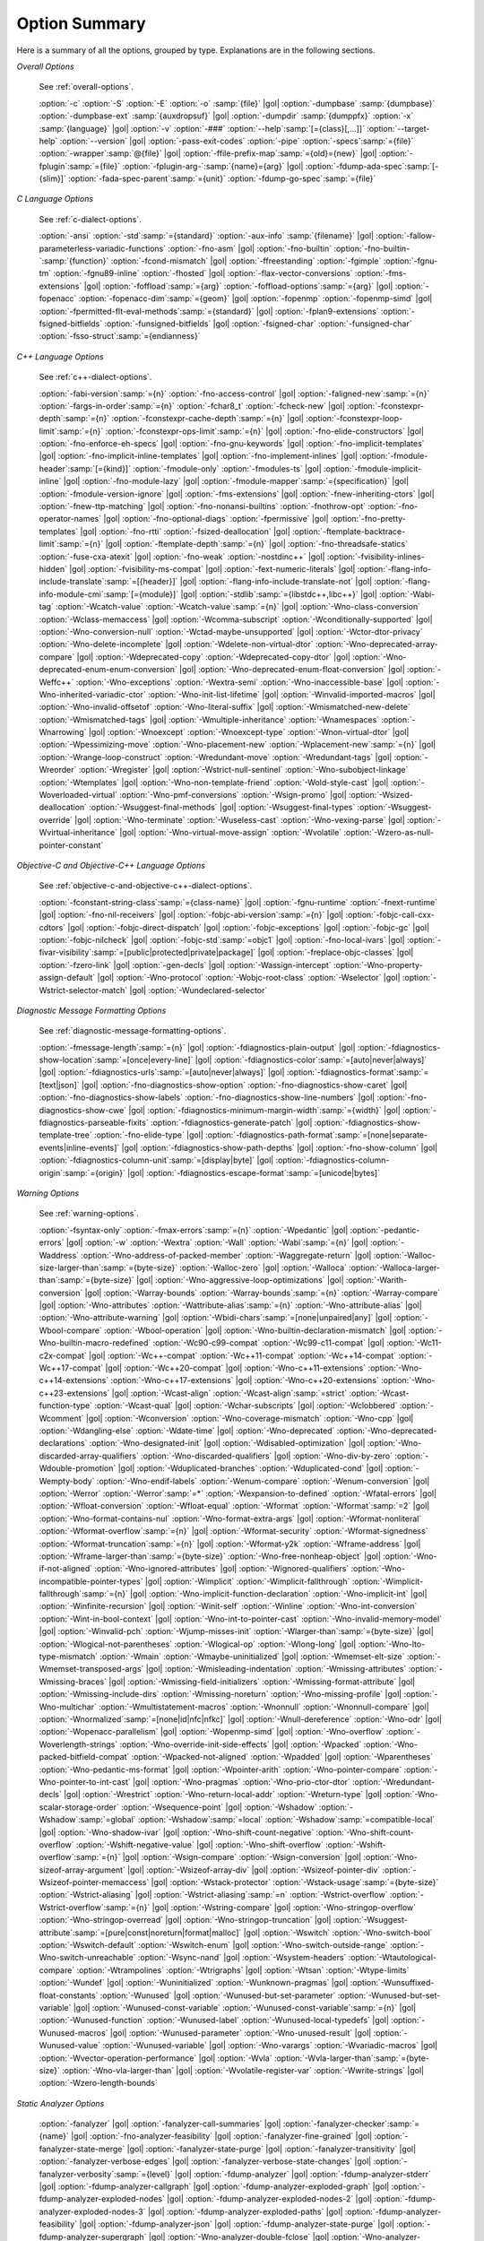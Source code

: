..
  Copyright 1988-2021 Free Software Foundation, Inc.
  This is part of the GCC manual.
  For copying conditions, see the GPL license file

.. program:: gcc

.. _option-summary:

Option Summary
**************

Here is a summary of all the options, grouped by type.  Explanations are
in the following sections.

*Overall Options*

  See :ref:`overall-options`.

  :option:`-c`  :option:`-S`  :option:`-E`  :option:`-o` :samp:`{file}` |gol|
  :option:`-dumpbase` :samp:`{dumpbase}`  :option:`-dumpbase-ext` :samp:`{auxdropsuf}` |gol|
  :option:`-dumpdir` :samp:`{dumppfx}`  :option:`-x` :samp:`{language}` |gol|
  :option:`-v`  :option:`-###`  :option:`--help`:samp:`[={class}[,...]]`  :option:`--target-help`  :option:`--version` |gol|
  :option:`-pass-exit-codes`  :option:`-pipe`  :option:`-specs`:samp:`={file}`  :option:`-wrapper`:samp:`@{file}` |gol|
  :option:`-ffile-prefix-map`:samp:`={old}={new}` |gol|
  :option:`-fplugin`:samp:`={file}`  :option:`-fplugin-arg-`:samp:`{name}={arg}` |gol|
  :option:`-fdump-ada-spec`:samp:`[-{slim}]` :option:`-fada-spec-parent`:samp:`={unit}`  :option:`-fdump-go-spec`:samp:`={file}`

*C Language Options*

  See :ref:`c-dialect-options`.

  :option:`-ansi`  :option:`-std`:samp:`={standard}`  :option:`-aux-info` :samp:`{filename}` |gol|
  :option:`-fallow-parameterless-variadic-functions`  :option:`-fno-asm` |gol|
  :option:`-fno-builtin`  :option:`-fno-builtin-`:samp:`{function}`  :option:`-fcond-mismatch` |gol|
  :option:`-ffreestanding`  :option:`-fgimple`  :option:`-fgnu-tm`  :option:`-fgnu89-inline`  :option:`-fhosted` |gol|
  :option:`-flax-vector-conversions`  :option:`-fms-extensions` |gol|
  :option:`-foffload`:samp:`={arg}`  :option:`-foffload-options`:samp:`={arg}` |gol|
  :option:`-fopenacc`  :option:`-fopenacc-dim`:samp:`={geom}` |gol|
  :option:`-fopenmp`  :option:`-fopenmp-simd` |gol|
  :option:`-fpermitted-flt-eval-methods`:samp:`={standard}` |gol|
  :option:`-fplan9-extensions`  :option:`-fsigned-bitfields`  :option:`-funsigned-bitfields` |gol|
  :option:`-fsigned-char`  :option:`-funsigned-char`  :option:`-fsso-struct`:samp:`={endianness}`

*C++ Language Options*

  See :ref:`c++-dialect-options`.

  :option:`-fabi-version`:samp:`={n}`  :option:`-fno-access-control` |gol|
  :option:`-faligned-new`:samp:`={n}`  :option:`-fargs-in-order`:samp:`={n}`  :option:`-fchar8_t`  :option:`-fcheck-new` |gol|
  :option:`-fconstexpr-depth`:samp:`={n}`  :option:`-fconstexpr-cache-depth`:samp:`={n}` |gol|
  :option:`-fconstexpr-loop-limit`:samp:`={n}`  :option:`-fconstexpr-ops-limit`:samp:`={n}` |gol|
  :option:`-fno-elide-constructors` |gol|
  :option:`-fno-enforce-eh-specs` |gol|
  :option:`-fno-gnu-keywords` |gol|
  :option:`-fno-implicit-templates` |gol|
  :option:`-fno-implicit-inline-templates` |gol|
  :option:`-fno-implement-inlines` |gol|
  :option:`-fmodule-header`:samp:`[={kind}]` :option:`-fmodule-only` :option:`-fmodules-ts` |gol|
  :option:`-fmodule-implicit-inline` |gol|
  :option:`-fno-module-lazy` |gol|
  :option:`-fmodule-mapper`:samp:`={specification}` |gol|
  :option:`-fmodule-version-ignore` |gol|
  :option:`-fms-extensions` |gol|
  :option:`-fnew-inheriting-ctors` |gol|
  :option:`-fnew-ttp-matching` |gol|
  :option:`-fno-nonansi-builtins`  :option:`-fnothrow-opt`  :option:`-fno-operator-names` |gol|
  :option:`-fno-optional-diags`  :option:`-fpermissive` |gol|
  :option:`-fno-pretty-templates` |gol|
  :option:`-fno-rtti`  :option:`-fsized-deallocation` |gol|
  :option:`-ftemplate-backtrace-limit`:samp:`={n}` |gol|
  :option:`-ftemplate-depth`:samp:`={n}` |gol|
  :option:`-fno-threadsafe-statics`  :option:`-fuse-cxa-atexit` |gol|
  :option:`-fno-weak`  :option:`-nostdinc++` |gol|
  :option:`-fvisibility-inlines-hidden` |gol|
  :option:`-fvisibility-ms-compat` |gol|
  :option:`-fext-numeric-literals` |gol|
  :option:`-flang-info-include-translate`:samp:`=[{header}]` |gol|
  :option:`-flang-info-include-translate-not` |gol|
  :option:`-flang-info-module-cmi`:samp:`[={module}]` |gol|
  :option:`-stdlib`:samp:`={libstdc++,libc++}` |gol|
  :option:`-Wabi-tag`  :option:`-Wcatch-value`  :option:`-Wcatch-value`:samp:`={n}` |gol|
  :option:`-Wno-class-conversion`  :option:`-Wclass-memaccess` |gol|
  :option:`-Wcomma-subscript`  :option:`-Wconditionally-supported` |gol|
  :option:`-Wno-conversion-null`  :option:`-Wctad-maybe-unsupported` |gol|
  :option:`-Wctor-dtor-privacy`  :option:`-Wno-delete-incomplete` |gol|
  :option:`-Wdelete-non-virtual-dtor`  :option:`-Wno-deprecated-array-compare` |gol|
  :option:`-Wdeprecated-copy` :option:`-Wdeprecated-copy-dtor` |gol|
  :option:`-Wno-deprecated-enum-enum-conversion` |gol|
  :option:`-Wno-deprecated-enum-float-conversion` |gol|
  :option:`-Weffc++`  :option:`-Wno-exceptions` :option:`-Wextra-semi`  :option:`-Wno-inaccessible-base` |gol|
  :option:`-Wno-inherited-variadic-ctor`  :option:`-Wno-init-list-lifetime` |gol|
  :option:`-Winvalid-imported-macros` |gol|
  :option:`-Wno-invalid-offsetof`  :option:`-Wno-literal-suffix` |gol|
  :option:`-Wmismatched-new-delete` :option:`-Wmismatched-tags` |gol|
  :option:`-Wmultiple-inheritance`  :option:`-Wnamespaces`  :option:`-Wnarrowing` |gol|
  :option:`-Wnoexcept`  :option:`-Wnoexcept-type`  :option:`-Wnon-virtual-dtor` |gol|
  :option:`-Wpessimizing-move`  :option:`-Wno-placement-new`  :option:`-Wplacement-new`:samp:`={n}` |gol|
  :option:`-Wrange-loop-construct` :option:`-Wredundant-move` :option:`-Wredundant-tags` |gol|
  :option:`-Wreorder`  :option:`-Wregister` |gol|
  :option:`-Wstrict-null-sentinel`  :option:`-Wno-subobject-linkage`  :option:`-Wtemplates` |gol|
  :option:`-Wno-non-template-friend`  :option:`-Wold-style-cast` |gol|
  :option:`-Woverloaded-virtual`  :option:`-Wno-pmf-conversions` :option:`-Wsign-promo` |gol|
  :option:`-Wsized-deallocation`  :option:`-Wsuggest-final-methods` |gol|
  :option:`-Wsuggest-final-types`  :option:`-Wsuggest-override` |gol|
  :option:`-Wno-terminate`  :option:`-Wuseless-cast`  :option:`-Wno-vexing-parse` |gol|
  :option:`-Wvirtual-inheritance` |gol|
  :option:`-Wno-virtual-move-assign`  :option:`-Wvolatile`  :option:`-Wzero-as-null-pointer-constant`

*Objective-C and Objective-C++ Language Options*

  See :ref:`objective-c-and-objective-c++-dialect-options`.

  :option:`-fconstant-string-class`:samp:`={class-name}` |gol|
  :option:`-fgnu-runtime`  :option:`-fnext-runtime` |gol|
  :option:`-fno-nil-receivers` |gol|
  :option:`-fobjc-abi-version`:samp:`={n}` |gol|
  :option:`-fobjc-call-cxx-cdtors` |gol|
  :option:`-fobjc-direct-dispatch` |gol|
  :option:`-fobjc-exceptions` |gol|
  :option:`-fobjc-gc` |gol|
  :option:`-fobjc-nilcheck` |gol|
  :option:`-fobjc-std`:samp:`=objc1` |gol|
  :option:`-fno-local-ivars` |gol|
  :option:`-fivar-visibility`:samp:`=[public|protected|private|package]` |gol|
  :option:`-freplace-objc-classes` |gol|
  :option:`-fzero-link` |gol|
  :option:`-gen-decls` |gol|
  :option:`-Wassign-intercept`  :option:`-Wno-property-assign-default` |gol|
  :option:`-Wno-protocol` :option:`-Wobjc-root-class` :option:`-Wselector` |gol|
  :option:`-Wstrict-selector-match` |gol|
  :option:`-Wundeclared-selector`

*Diagnostic Message Formatting Options*

  See :ref:`diagnostic-message-formatting-options`.

  :option:`-fmessage-length`:samp:`={n}` |gol|
  :option:`-fdiagnostics-plain-output` |gol|
  :option:`-fdiagnostics-show-location`:samp:`=[once|every-line]` |gol|
  :option:`-fdiagnostics-color`:samp:`=[auto|never|always]` |gol|
  :option:`-fdiagnostics-urls`:samp:`=[auto|never|always]` |gol|
  :option:`-fdiagnostics-format`:samp:`=[text|json]` |gol|
  :option:`-fno-diagnostics-show-option`  :option:`-fno-diagnostics-show-caret` |gol|
  :option:`-fno-diagnostics-show-labels`  :option:`-fno-diagnostics-show-line-numbers` |gol|
  :option:`-fno-diagnostics-show-cwe` |gol|
  :option:`-fdiagnostics-minimum-margin-width`:samp:`={width}` |gol|
  :option:`-fdiagnostics-parseable-fixits`  :option:`-fdiagnostics-generate-patch` |gol|
  :option:`-fdiagnostics-show-template-tree`  :option:`-fno-elide-type` |gol|
  :option:`-fdiagnostics-path-format`:samp:`=[none|separate-events|inline-events]` |gol|
  :option:`-fdiagnostics-show-path-depths` |gol|
  :option:`-fno-show-column` |gol|
  :option:`-fdiagnostics-column-unit`:samp:`=[display|byte]` |gol|
  :option:`-fdiagnostics-column-origin`:samp:`={origin}` |gol|
  :option:`-fdiagnostics-escape-format`:samp:`=[unicode|bytes]`

*Warning Options*

  See :ref:`warning-options`.

  :option:`-fsyntax-only`  :option:`-fmax-errors`:samp:`={n}`  :option:`-Wpedantic` |gol|
  :option:`-pedantic-errors` |gol|
  :option:`-w`  :option:`-Wextra`  :option:`-Wall`  :option:`-Wabi`:samp:`={n}` |gol|
  :option:`-Waddress`  :option:`-Wno-address-of-packed-member`  :option:`-Waggregate-return` |gol|
  :option:`-Walloc-size-larger-than`:samp:`={byte-size}`  :option:`-Walloc-zero` |gol|
  :option:`-Walloca`  :option:`-Walloca-larger-than`:samp:`={byte-size}` |gol|
  :option:`-Wno-aggressive-loop-optimizations` |gol|
  :option:`-Warith-conversion` |gol|
  :option:`-Warray-bounds`  :option:`-Warray-bounds`:samp:`={n}`  :option:`-Warray-compare` |gol|
  :option:`-Wno-attributes`  :option:`-Wattribute-alias`:samp:`={n}` :option:`-Wno-attribute-alias` |gol|
  :option:`-Wno-attribute-warning` |gol|
  :option:`-Wbidi-chars`:samp:`=[none|unpaired|any]` |gol|
  :option:`-Wbool-compare`  :option:`-Wbool-operation` |gol|
  :option:`-Wno-builtin-declaration-mismatch` |gol|
  :option:`-Wno-builtin-macro-redefined`  :option:`-Wc90-c99-compat`  :option:`-Wc99-c11-compat` |gol|
  :option:`-Wc11-c2x-compat` |gol|
  :option:`-Wc++-compat`  :option:`-Wc++11-compat`  :option:`-Wc++14-compat`  :option:`-Wc++17-compat` |gol|
  :option:`-Wc++20-compat` |gol|
  :option:`-Wno-c++11-extensions`  :option:`-Wno-c++14-extensions` :option:`-Wno-c++17-extensions` |gol|
  :option:`-Wno-c++20-extensions`  :option:`-Wno-c++23-extensions` |gol|
  :option:`-Wcast-align`  :option:`-Wcast-align`:samp:`=strict`  :option:`-Wcast-function-type`  :option:`-Wcast-qual` |gol|
  :option:`-Wchar-subscripts` |gol|
  :option:`-Wclobbered`  :option:`-Wcomment` |gol|
  :option:`-Wconversion`  :option:`-Wno-coverage-mismatch`  :option:`-Wno-cpp` |gol|
  :option:`-Wdangling-else`  :option:`-Wdate-time` |gol|
  :option:`-Wno-deprecated`  :option:`-Wno-deprecated-declarations`  :option:`-Wno-designated-init` |gol|
  :option:`-Wdisabled-optimization` |gol|
  :option:`-Wno-discarded-array-qualifiers`  :option:`-Wno-discarded-qualifiers` |gol|
  :option:`-Wno-div-by-zero`  :option:`-Wdouble-promotion` |gol|
  :option:`-Wduplicated-branches`  :option:`-Wduplicated-cond` |gol|
  :option:`-Wempty-body`  :option:`-Wno-endif-labels`  :option:`-Wenum-compare`  :option:`-Wenum-conversion` |gol|
  :option:`-Werror`  :option:`-Werror`:samp:`=*`  :option:`-Wexpansion-to-defined`  :option:`-Wfatal-errors` |gol|
  :option:`-Wfloat-conversion`  :option:`-Wfloat-equal`  :option:`-Wformat`  :option:`-Wformat`:samp:`=2` |gol|
  :option:`-Wno-format-contains-nul`  :option:`-Wno-format-extra-args` |gol|
  :option:`-Wformat-nonliteral`  :option:`-Wformat-overflow`:samp:`={n}` |gol|
  :option:`-Wformat-security`  :option:`-Wformat-signedness`  :option:`-Wformat-truncation`:samp:`={n}` |gol|
  :option:`-Wformat-y2k`  :option:`-Wframe-address` |gol|
  :option:`-Wframe-larger-than`:samp:`={byte-size}`  :option:`-Wno-free-nonheap-object` |gol|
  :option:`-Wno-if-not-aligned`  :option:`-Wno-ignored-attributes` |gol|
  :option:`-Wignored-qualifiers`  :option:`-Wno-incompatible-pointer-types` |gol|
  :option:`-Wimplicit`  :option:`-Wimplicit-fallthrough`  :option:`-Wimplicit-fallthrough`:samp:`={n}` |gol|
  :option:`-Wno-implicit-function-declaration`  :option:`-Wno-implicit-int` |gol|
  :option:`-Winfinite-recursion` |gol|
  :option:`-Winit-self`  :option:`-Winline`  :option:`-Wno-int-conversion`  :option:`-Wint-in-bool-context` |gol|
  :option:`-Wno-int-to-pointer-cast`  :option:`-Wno-invalid-memory-model` |gol|
  :option:`-Winvalid-pch`  :option:`-Wjump-misses-init`  :option:`-Wlarger-than`:samp:`={byte-size}` |gol|
  :option:`-Wlogical-not-parentheses`  :option:`-Wlogical-op`  :option:`-Wlong-long` |gol|
  :option:`-Wno-lto-type-mismatch` :option:`-Wmain`  :option:`-Wmaybe-uninitialized` |gol|
  :option:`-Wmemset-elt-size`  :option:`-Wmemset-transposed-args` |gol|
  :option:`-Wmisleading-indentation`  :option:`-Wmissing-attributes`  :option:`-Wmissing-braces` |gol|
  :option:`-Wmissing-field-initializers`  :option:`-Wmissing-format-attribute` |gol|
  :option:`-Wmissing-include-dirs`  :option:`-Wmissing-noreturn`  :option:`-Wno-missing-profile` |gol|
  :option:`-Wno-multichar`  :option:`-Wmultistatement-macros`  :option:`-Wnonnull`  :option:`-Wnonnull-compare` |gol|
  :option:`-Wnormalized`:samp:`=[none|id|nfc|nfkc]` |gol|
  :option:`-Wnull-dereference`  :option:`-Wno-odr` |gol|
  :option:`-Wopenacc-parallelism` |gol|
  :option:`-Wopenmp-simd` |gol|
  :option:`-Wno-overflow`  :option:`-Woverlength-strings`  :option:`-Wno-override-init-side-effects` |gol|
  :option:`-Wpacked`  :option:`-Wno-packed-bitfield-compat`  :option:`-Wpacked-not-aligned`  :option:`-Wpadded` |gol|
  :option:`-Wparentheses`  :option:`-Wno-pedantic-ms-format` |gol|
  :option:`-Wpointer-arith`  :option:`-Wno-pointer-compare`  :option:`-Wno-pointer-to-int-cast` |gol|
  :option:`-Wno-pragmas`  :option:`-Wno-prio-ctor-dtor`  :option:`-Wredundant-decls` |gol|
  :option:`-Wrestrict`  :option:`-Wno-return-local-addr`  :option:`-Wreturn-type` |gol|
  :option:`-Wno-scalar-storage-order`  :option:`-Wsequence-point` |gol|
  :option:`-Wshadow`  :option:`-Wshadow`:samp:`=global`  :option:`-Wshadow`:samp:`=local`  :option:`-Wshadow`:samp:`=compatible-local` |gol|
  :option:`-Wno-shadow-ivar` |gol|
  :option:`-Wno-shift-count-negative`  :option:`-Wno-shift-count-overflow`  :option:`-Wshift-negative-value` |gol|
  :option:`-Wno-shift-overflow`  :option:`-Wshift-overflow`:samp:`={n}` |gol|
  :option:`-Wsign-compare`  :option:`-Wsign-conversion` |gol|
  :option:`-Wno-sizeof-array-argument` |gol|
  :option:`-Wsizeof-array-div` |gol|
  :option:`-Wsizeof-pointer-div`  :option:`-Wsizeof-pointer-memaccess` |gol|
  :option:`-Wstack-protector`  :option:`-Wstack-usage`:samp:`={byte-size}`  :option:`-Wstrict-aliasing` |gol|
  :option:`-Wstrict-aliasing`:samp:`=n`  :option:`-Wstrict-overflow`  :option:`-Wstrict-overflow`:samp:`={n}` |gol|
  :option:`-Wstring-compare` |gol|
  :option:`-Wno-stringop-overflow` :option:`-Wno-stringop-overread` |gol|
  :option:`-Wno-stringop-truncation` |gol|
  :option:`-Wsuggest-attribute`:samp:`=[pure|const|noreturn|format|malloc]` |gol|
  :option:`-Wswitch`  :option:`-Wno-switch-bool`  :option:`-Wswitch-default`  :option:`-Wswitch-enum` |gol|
  :option:`-Wno-switch-outside-range`  :option:`-Wno-switch-unreachable`  :option:`-Wsync-nand` |gol|
  :option:`-Wsystem-headers`  :option:`-Wtautological-compare`  :option:`-Wtrampolines`  :option:`-Wtrigraphs` |gol|
  :option:`-Wtsan` :option:`-Wtype-limits`  :option:`-Wundef` |gol|
  :option:`-Wuninitialized`  :option:`-Wunknown-pragmas` |gol|
  :option:`-Wunsuffixed-float-constants`  :option:`-Wunused` |gol|
  :option:`-Wunused-but-set-parameter`  :option:`-Wunused-but-set-variable` |gol|
  :option:`-Wunused-const-variable`  :option:`-Wunused-const-variable`:samp:`={n}` |gol|
  :option:`-Wunused-function`  :option:`-Wunused-label`  :option:`-Wunused-local-typedefs` |gol|
  :option:`-Wunused-macros` |gol|
  :option:`-Wunused-parameter`  :option:`-Wno-unused-result` |gol|
  :option:`-Wunused-value`  :option:`-Wunused-variable` |gol|
  :option:`-Wno-varargs`  :option:`-Wvariadic-macros` |gol|
  :option:`-Wvector-operation-performance` |gol|
  :option:`-Wvla`  :option:`-Wvla-larger-than`:samp:`={byte-size}`  :option:`-Wno-vla-larger-than` |gol|
  :option:`-Wvolatile-register-var`  :option:`-Wwrite-strings` |gol|
  :option:`-Wzero-length-bounds`

*Static Analyzer Options*

  :option:`-fanalyzer` |gol|
  :option:`-fanalyzer-call-summaries` |gol|
  :option:`-fanalyzer-checker`:samp:`={name}` |gol|
  :option:`-fno-analyzer-feasibility` |gol|
  :option:`-fanalyzer-fine-grained` |gol|
  :option:`-fanalyzer-state-merge` |gol|
  :option:`-fanalyzer-state-purge` |gol|
  :option:`-fanalyzer-transitivity` |gol|
  :option:`-fanalyzer-verbose-edges` |gol|
  :option:`-fanalyzer-verbose-state-changes` |gol|
  :option:`-fanalyzer-verbosity`:samp:`={level}` |gol|
  :option:`-fdump-analyzer` |gol|
  :option:`-fdump-analyzer-stderr` |gol|
  :option:`-fdump-analyzer-callgraph` |gol|
  :option:`-fdump-analyzer-exploded-graph` |gol|
  :option:`-fdump-analyzer-exploded-nodes` |gol|
  :option:`-fdump-analyzer-exploded-nodes-2` |gol|
  :option:`-fdump-analyzer-exploded-nodes-3` |gol|
  :option:`-fdump-analyzer-exploded-paths` |gol|
  :option:`-fdump-analyzer-feasibility` |gol|
  :option:`-fdump-analyzer-json` |gol|
  :option:`-fdump-analyzer-state-purge` |gol|
  :option:`-fdump-analyzer-supergraph` |gol|
  :option:`-Wno-analyzer-double-fclose` |gol|
  :option:`-Wno-analyzer-double-free` |gol|
  :option:`-Wno-analyzer-exposure-through-output-file` |gol|
  :option:`-Wno-analyzer-file-leak` |gol|
  :option:`-Wno-analyzer-free-of-non-heap` |gol|
  :option:`-Wno-analyzer-malloc-leak` |gol|
  :option:`-Wno-analyzer-mismatching-deallocation` |gol|
  :option:`-Wno-analyzer-null-argument` |gol|
  :option:`-Wno-analyzer-null-dereference` |gol|
  :option:`-Wno-analyzer-possible-null-argument` |gol|
  :option:`-Wno-analyzer-possible-null-dereference` |gol|
  :option:`-Wno-analyzer-shift-count-negative` |gol|
  :option:`-Wno-analyzer-shift-count-overflow` |gol|
  :option:`-Wno-analyzer-stale-setjmp-buffer` |gol|
  :option:`-Wno-analyzer-tainted-allocation-size` |gol|
  :option:`-Wno-analyzer-tainted-array-index` |gol|
  :option:`-Wno-analyzer-tainted-divisor` |gol|
  :option:`-Wno-analyzer-tainted-offset` |gol|
  :option:`-Wno-analyzer-tainted-size` |gol|
  :option:`-Wanalyzer-too-complex` |gol|
  :option:`-Wno-analyzer-unsafe-call-within-signal-handler` |gol|
  :option:`-Wno-analyzer-use-after-free` |gol|
  :option:`-Wno-analyzer-use-of-pointer-in-stale-stack-frame` |gol|
  :option:`-Wno-analyzer-use-of-uninitialized-value` |gol|
  :option:`-Wno-analyzer-write-to-const` |gol|
  :option:`-Wno-analyzer-write-to-string-literal` 

*C and Objective-C-only Warning Options*

  :option:`-Wbad-function-cast`  :option:`-Wmissing-declarations` |gol|
  :option:`-Wmissing-parameter-type`  :option:`-Wmissing-prototypes`  :option:`-Wnested-externs` |gol|
  :option:`-Wold-style-declaration`  :option:`-Wold-style-definition` |gol|
  :option:`-Wstrict-prototypes`  :option:`-Wtraditional`  :option:`-Wtraditional-conversion` |gol|
  :option:`-Wdeclaration-after-statement`  :option:`-Wpointer-sign`

*Debugging Options*

  See :ref:`debugging-options`.

  :option:`-g`  :option:`-g`:samp:`{level}`  :option:`-gdwarf`  :option:`-gdwarf-`:samp:`{version}` |gol|
  :option:`-gbtf` :option:`-gctf`  :option:`-gctf`:samp:`{level}` |gol|
  :option:`-ggdb`  :option:`-grecord-gcc-switches`  :option:`-gno-record-gcc-switches` |gol|
  :option:`-gstabs`  :option:`-gstabs+`  :option:`-gstrict-dwarf`  :option:`-gno-strict-dwarf` |gol|
  :option:`-gas-loc-support`  :option:`-gno-as-loc-support` |gol|
  :option:`-gas-locview-support`  :option:`-gno-as-locview-support` |gol|
  :option:`-gcolumn-info`  :option:`-gno-column-info`  :option:`-gdwarf32`  :option:`-gdwarf64` |gol|
  :option:`-gstatement-frontiers`  :option:`-gno-statement-frontiers` |gol|
  :option:`-gvariable-location-views`  :option:`-gno-variable-location-views` |gol|
  :option:`-ginternal-reset-location-views`  :option:`-gno-internal-reset-location-views` |gol|
  :option:`-ginline-points`  :option:`-gno-inline-points` |gol|
  :option:`-gvms`  :option:`-gxcoff`  :option:`-gxcoff+`  :option:`-gz`:samp:`[={type}]` |gol|
  :option:`-gsplit-dwarf`  :option:`-gdescribe-dies`  :option:`-gno-describe-dies` |gol|
  :option:`-fdebug-prefix-map`:samp:`={old}={new}`  :option:`-fdebug-types-section` |gol|
  :option:`-fno-eliminate-unused-debug-types` |gol|
  :option:`-femit-struct-debug-baseonly`  :option:`-femit-struct-debug-reduced` |gol|
  :option:`-femit-struct-debug-detailed`:samp:`[={spec-list}]` |gol|
  :option:`-fno-eliminate-unused-debug-symbols`  :option:`-femit-class-debug-always` |gol|
  :option:`-fno-merge-debug-strings`  :option:`-fno-dwarf2-cfi-asm` |gol|
  :option:`-fvar-tracking`  :option:`-fvar-tracking-assignments`

*Optimization Options*

  See :ref:`optimize-options`.

  :option:`-faggressive-loop-optimizations` |gol|
  :option:`-falign-functions`:samp:`[={n}[{m}:[{n2}[:{m2}]]]]` |gol|
  :option:`-falign-jumps`:samp:`[={n}[{m}:[{n2}[:{m2}]]]]` |gol|
  :option:`-falign-labels`:samp:`[={n}[{m}:[{n2}[:{m2}]]]]` |gol|
  :option:`-falign-loops`:samp:`[={n}[{m}:[{n2}[:{m2}]]]]` |gol|
  :option:`-fno-allocation-dce` :option:`-fallow-store-data-races` |gol|
  :option:`-fassociative-math`  :option:`-fauto-profile`  :option:`-fauto-profile`:samp:`[={path}]` |gol|
  :option:`-fauto-inc-dec`  :option:`-fbranch-probabilities` |gol|
  :option:`-fcaller-saves` |gol|
  :option:`-fcombine-stack-adjustments`  :option:`-fconserve-stack` |gol|
  :option:`-fcompare-elim`  :option:`-fcprop-registers`  :option:`-fcrossjumping` |gol|
  :option:`-fcse-follow-jumps`  :option:`-fcse-skip-blocks`  :option:`-fcx-fortran-rules` |gol|
  :option:`-fcx-limited-range` |gol|
  :option:`-fdata-sections`  :option:`-fdce`  :option:`-fdelayed-branch` |gol|
  :option:`-fdelete-null-pointer-checks`  :option:`-fdevirtualize`  :option:`-fdevirtualize-speculatively` |gol|
  :option:`-fdevirtualize-at-ltrans`  :option:`-fdse` |gol|
  :option:`-fearly-inlining`  :option:`-fipa-sra`  :option:`-fexpensive-optimizations`  :option:`-ffat-lto-objects` |gol|
  :option:`-ffast-math`  :option:`-ffinite-math-only`  :option:`-ffloat-store`  :option:`-fexcess-precision`:samp:`={style}` |gol|
  :option:`-ffinite-loops` |gol|
  :option:`-fforward-propagate`  :option:`-ffp-contract`:samp:`={style}`  :option:`-ffunction-sections` |gol|
  :option:`-fgcse`  :option:`-fgcse-after-reload`  :option:`-fgcse-las`  :option:`-fgcse-lm`  :option:`-fgraphite-identity` |gol|
  :option:`-fgcse-sm`  :option:`-fhoist-adjacent-loads`  :option:`-fif-conversion` |gol|
  :option:`-fif-conversion2`  :option:`-findirect-inlining` |gol|
  :option:`-finline-functions`  :option:`-finline-functions-called-once`  :option:`-finline-limit`:samp:`={n}` |gol|
  :option:`-finline-small-functions` :option:`-fipa-modref` :option:`-fipa-cp`  :option:`-fipa-cp-clone` |gol|
  :option:`-fipa-bit-cp`  :option:`-fipa-vrp`  :option:`-fipa-pta`  :option:`-fipa-profile`  :option:`-fipa-pure-const` |gol|
  :option:`-fipa-reference`  :option:`-fipa-reference-addressable` |gol|
  :option:`-fipa-stack-alignment`  :option:`-fipa-icf`  :option:`-fira-algorithm`:samp:`={algorithm}` |gol|
  :option:`-flive-patching`:samp:`={level}` |gol|
  :option:`-fira-region`:samp:`={region}`  :option:`-fira-hoist-pressure` |gol|
  :option:`-fira-loop-pressure`  :option:`-fno-ira-share-save-slots` |gol|
  :option:`-fno-ira-share-spill-slots` |gol|
  :option:`-fisolate-erroneous-paths-dereference`  :option:`-fisolate-erroneous-paths-attribute` |gol|
  :option:`-fivopts`  :option:`-fkeep-inline-functions`  :option:`-fkeep-static-functions` |gol|
  :option:`-fkeep-static-consts`  :option:`-flimit-function-alignment`  :option:`-flive-range-shrinkage` |gol|
  :option:`-floop-block`  :option:`-floop-interchange`  :option:`-floop-strip-mine` |gol|
  :option:`-floop-unroll-and-jam`  :option:`-floop-nest-optimize` |gol|
  :option:`-floop-parallelize-all`  :option:`-flra-remat`  :option:`-flto`  :option:`-flto-compression-level` |gol|
  :option:`-flto-partition`:samp:`={alg}`  :option:`-fmerge-all-constants` |gol|
  :option:`-fmerge-constants`  :option:`-fmodulo-sched`  :option:`-fmodulo-sched-allow-regmoves` |gol|
  :option:`-fmove-loop-invariants`  :option:`-fmove-loop-stores`  :option:`-fno-branch-count-reg` |gol|
  :option:`-fno-defer-pop`  :option:`-fno-fp-int-builtin-inexact`  :option:`-fno-function-cse` |gol|
  :option:`-fno-guess-branch-probability`  :option:`-fno-inline`  :option:`-fno-math-errno`  :option:`-fno-peephole` |gol|
  :option:`-fno-peephole2`  :option:`-fno-printf-return-value`  :option:`-fno-sched-interblock` |gol|
  :option:`-fno-sched-spec`  :option:`-fno-signed-zeros` |gol|
  :option:`-fno-toplevel-reorder`  :option:`-fno-trapping-math`  :option:`-fno-zero-initialized-in-bss` |gol|
  :option:`-fomit-frame-pointer`  :option:`-foptimize-sibling-calls` |gol|
  :option:`-fpartial-inlining`  :option:`-fpeel-loops`  :option:`-fpredictive-commoning` |gol|
  :option:`-fprefetch-loop-arrays` |gol|
  :option:`-fprofile-correction` |gol|
  :option:`-fprofile-use`  :option:`-fprofile-use`:samp:`={path}` :option:`-fprofile-partial-training` |gol|
  :option:`-fprofile-values` :option:`-fprofile-reorder-functions` |gol|
  :option:`-freciprocal-math`  :option:`-free`  :option:`-frename-registers`  :option:`-freorder-blocks` |gol|
  :option:`-freorder-blocks-algorithm`:samp:`={algorithm}` |gol|
  :option:`-freorder-blocks-and-partition`  :option:`-freorder-functions` |gol|
  :option:`-frerun-cse-after-loop`  :option:`-freschedule-modulo-scheduled-loops` |gol|
  :option:`-frounding-math`  :option:`-fsave-optimization-record` |gol|
  :option:`-fsched2-use-superblocks`  :option:`-fsched-pressure` |gol|
  :option:`-fsched-spec-load`  :option:`-fsched-spec-load-dangerous` |gol|
  :option:`-fsched-stalled-insns-dep`:samp:`[={n}]`  :option:`-fsched-stalled-insns`:samp:`[={n}]` |gol|
  :option:`-fsched-group-heuristic`  :option:`-fsched-critical-path-heuristic` |gol|
  :option:`-fsched-spec-insn-heuristic`  :option:`-fsched-rank-heuristic` |gol|
  :option:`-fsched-last-insn-heuristic`  :option:`-fsched-dep-count-heuristic` |gol|
  :option:`-fschedule-fusion` |gol|
  :option:`-fschedule-insns`  :option:`-fschedule-insns2`  :option:`-fsection-anchors` |gol|
  :option:`-fselective-scheduling`  :option:`-fselective-scheduling2` |gol|
  :option:`-fsel-sched-pipelining`  :option:`-fsel-sched-pipelining-outer-loops` |gol|
  :option:`-fsemantic-interposition`  :option:`-fshrink-wrap`  :option:`-fshrink-wrap-separate` |gol|
  :option:`-fsignaling-nans` |gol|
  :option:`-fsingle-precision-constant`  :option:`-fsplit-ivs-in-unroller`  :option:`-fsplit-loops` |gol|
  :option:`-fsplit-paths` |gol|
  :option:`-fsplit-wide-types`  :option:`-fsplit-wide-types-early`  :option:`-fssa-backprop`  :option:`-fssa-phiopt` |gol|
  :option:`-fstdarg-opt`  :option:`-fstore-merging`  :option:`-fstrict-aliasing` :option:`-fipa-strict-aliasing` |gol|
  :option:`-fthread-jumps`  :option:`-ftracer`  :option:`-ftree-bit-ccp` |gol|
  :option:`-ftree-builtin-call-dce`  :option:`-ftree-ccp`  :option:`-ftree-ch` |gol|
  :option:`-ftree-coalesce-vars`  :option:`-ftree-copy-prop`  :option:`-ftree-dce`  :option:`-ftree-dominator-opts` |gol|
  :option:`-ftree-dse`  :option:`-ftree-forwprop`  :option:`-ftree-fre`  :option:`-fcode-hoisting` |gol|
  :option:`-ftree-loop-if-convert`  :option:`-ftree-loop-im` |gol|
  :option:`-ftree-phiprop`  :option:`-ftree-loop-distribution`  :option:`-ftree-loop-distribute-patterns` |gol|
  :option:`-ftree-loop-ivcanon`  :option:`-ftree-loop-linear`  :option:`-ftree-loop-optimize` |gol|
  :option:`-ftree-loop-vectorize` |gol|
  :option:`-ftree-parallelize-loops`:samp:`={n}`  :option:`-ftree-pre`  :option:`-ftree-partial-pre`  :option:`-ftree-pta` |gol|
  :option:`-ftree-reassoc`  :option:`-ftree-scev-cprop`  :option:`-ftree-sink`  :option:`-ftree-slsr`  :option:`-ftree-sra` |gol|
  :option:`-ftree-switch-conversion`  :option:`-ftree-tail-merge` |gol|
  :option:`-ftree-ter`  :option:`-ftree-vectorize`  :option:`-ftree-vrp`  :option:`-ftrivial-auto-var-init` |gol|
  :option:`-funconstrained-commons` :option:`-funit-at-a-time`  :option:`-funroll-all-loops` |gol|
  :option:`-funroll-loops` :option:`-funsafe-math-optimizations`  :option:`-funswitch-loops` |gol|
  :option:`-fipa-ra`  :option:`-fvariable-expansion-in-unroller`  :option:`-fvect-cost-model`  :option:`-fvpt` |gol|
  :option:`-fweb`  :option:`-fwhole-program`  :option:`-fwpa`  :option:`-fuse-linker-plugin` :option:`-fzero-call-used-regs` |gol|
  :option:`--param` :samp:`{name}={value}` |gol|
  :option:`-O`  :option:`-O0`  :option:`-O1`  :option:`-O2`  :option:`-O3`  :option:`-Os`  :option:`-Ofast`  :option:`-Og`

*Program Instrumentation Options*

  See :ref:`instrumentation-options`.

  :option:`-p`  :option:`-pg`  :option:`-fprofile-arcs`  :option:`--coverage`  :option:`-ftest-coverage` |gol|
  :option:`-fprofile-abs-path` |gol|
  :option:`-fprofile-dir`:samp:`={path}`  :option:`-fprofile-generate`  :option:`-fprofile-generate`:samp:`={path}` |gol|
  :option:`-fprofile-info-section`  :option:`-fprofile-info-section`:samp:`={name}` |gol|
  :option:`-fprofile-note`:samp:`={path}` :option:`-fprofile-prefix-path`:samp:`={path}` |gol|
  :option:`-fprofile-update`:samp:`={method}` :option:`-fprofile-filter-files`:samp:`={regex}` |gol|
  :option:`-fprofile-exclude-files`:samp:`={regex}` |gol|
  :option:`-fprofile-reproducible`:samp:`=[multithreaded|parallel-runs|serial` |gol|
  :option:`-fsanitize`:samp:`={style}`  :option:`-fsanitize-recover`  :option:`-fsanitize-recover`:samp:`={style}` |gol|
  :option:`-fasan-shadow-offset`:samp:`={number}`  :option:`-fsanitize-sections`:samp:`={s1}, {s2},...` |gol|
  :option:`-fsanitize-undefined-trap-on-error`  :option:`-fbounds-check` |gol|
  :option:`-fcf-protection`:samp:`=[full|branch|return|none|check]` |gol|
  :option:`-fharden-compares` :option:`-fharden-conditional-branches` |gol|
  :option:`-fstack-protector`  :option:`-fstack-protector-all`  :option:`-fstack-protector-strong` |gol|
  :option:`-fstack-protector-explicit`  :option:`-fstack-check` |gol|
  :option:`-fstack-limit-register`:samp:`={reg}`  :option:`-fstack-limit-symbol`:samp:`={sym}` |gol|
  :option:`-fno-stack-limit`  :option:`-fsplit-stack` |gol|
  :option:`-fvtable-verify`:samp:`=[std|preinit|none]` |gol|
  :option:`-fvtv-counts`  :option:`-fvtv-debug` |gol|
  :option:`-finstrument-functions` |gol|
  :option:`-finstrument-functions-exclude-function-list`:samp:`={sym}, {sym},...` |gol|
  :option:`-finstrument-functions-exclude-file-list`:samp:`={file}, {file},...` |gol|
  option:`-fprofile-prefix-map`:samp:`={old}={new}`

*Preprocessor Options*

  See :ref:`preprocessor-options`.

  :option:`-A`:samp:`{question}={answer}` |gol|
  :option:`-A-`:samp:`{question}[={answer}]` |gol|
  :option:`-C`  :option:`-CC`  :option:`-D`:samp:`{macro}[={defn}]` |gol|
  :option:`-dD`  :option:`-dI`  :option:`-dM`  :option:`-dN`  :option:`-dU` |gol|
  :option:`-fdebug-cpp`  :option:`-fdirectives-only`  :option:`-fdollars-in-identifiers` |gol|
  :option:`-fexec-charset`:samp:`={charset}`  :option:`-fextended-identifiers` |gol|
  :option:`-finput-charset`:samp:`={charset}`  :option:`-flarge-source-files` |gol|
  :option:`-fmacro-prefix-map`:samp:`={old}={new}` :option:`-fmax-include-depth`:samp:`={depth}` |gol|
  :option:`-fno-canonical-system-headers`  :option:`-fpch-deps`  :option:`-fpch-preprocess` |gol|
  :option:`-fpreprocessed`  :option:`-ftabstop`:samp:`={width}`  :option:`-ftrack-macro-expansion` |gol|
  :option:`-fwide-exec-charset`:samp:`={charset}`  :option:`-fworking-directory` |gol|
  :option:`-H`  :option:`-imacros` :samp:`{file}`  :option:`-include` :samp:`{file}` |gol|
  :option:`-M`  :option:`-MD`  :option:`-MF`  :option:`-MG`  :option:`-MM`  :option:`-MMD`  :option:`-MP`  :option:`-MQ`  :option:`-MT` :option:`-Mno-modules` |gol|
  :option:`-no-integrated-cpp`  :option:`-P`  :option:`-pthread`  :option:`-remap` |gol|
  :option:`-traditional`  :option:`-traditional-cpp`  :option:`-trigraphs` |gol|
  :option:`-U`:samp:`{macro}`  :option:`-undef` |gol|
  :option:`-Wp,`:samp:`{option}`  :option:`-Xpreprocessor` :samp:`{option}`

*Assembler Options*

  See :ref:`assembler-options`.

  :option:`-Wa,`:samp:`{option}`  :option:`-Xassembler` :samp:`{option}`

*Linker Options*

  See :ref:`link-options`.

  :samp:`{object-file-name}`  :option:`-fuse-ld`:samp:`={linker}`  :option:`-l`:samp:`{library}` |gol|
  :option:`-nostartfiles`  :option:`-nodefaultlibs`  :option:`-nolibc`  :option:`-nostdlib` |gol|
  :option:`-e` :samp:`{entry}`  :option:`--entry`:samp:`={entry}` |gol|
  :option:`-pie`  :option:`-pthread`  :option:`-r`  :option:`-rdynamic` |gol|
  :option:`-s`  :option:`-static`  :option:`-static-pie`  :option:`-static-libgcc`  :option:`-static-libstdc++` |gol|
  :option:`-static-libasan`  :option:`-static-libtsan`  :option:`-static-liblsan`  :option:`-static-libubsan` |gol|
  :option:`-shared`  :option:`-shared-libgcc`  :option:`-symbolic` |gol|
  :option:`-T` :samp:`{script}`  :option:`-Wl,`:samp:`{option}`  :option:`-Xlinker` :samp:`{option}` |gol|
  :option:`-u` :samp:`{symbol}`  :option:`-z` :samp:`{keyword}`

*Directory Options*

  See :ref:`directory-options`.

  :option:`-B`:samp:`{prefix}`  :option:`-I`:samp:`{dir}`  :option:`-I-` |gol|
  :option:`-idirafter` :samp:`{dir}` |gol|
  :option:`-imacros` :samp:`{file}`  :option:`-imultilib` :samp:`{dir}` |gol|
  :option:`-iplugindir`:samp:`={dir}`  :option:`-iprefix` :samp:`{file}` |gol|
  :option:`-iquote` :samp:`{dir}`  :option:`-isysroot` :samp:`{dir}`  :option:`-isystem` :samp:`{dir}` |gol|
  :option:`-iwithprefix` :samp:`{dir}`  :option:`-iwithprefixbefore` :samp:`{dir}` |gol|
  :option:`-L`:samp:`{dir}`  :option:`-no-canonical-prefixes`  :option:`--no-sysroot-suffix` |gol|
  :option:`-nostdinc`  :option:`-nostdinc++`  :option:`--sysroot`:samp:`={dir}`

*Code Generation Options*

  See :ref:`code-gen-options`.

  :option:`-fcall-saved-`:samp:`{reg}`  :option:`-fcall-used-`:samp:`{reg}` |gol|
  :option:`-ffixed-`:samp:`{reg}`  :option:`-fexceptions` |gol|
  :option:`-fnon-call-exceptions`  :option:`-fdelete-dead-exceptions`  :option:`-funwind-tables` |gol|
  :option:`-fasynchronous-unwind-tables` |gol|
  :option:`-fno-gnu-unique` |gol|
  :option:`-finhibit-size-directive`  :option:`-fcommon`  :option:`-fno-ident` |gol|
  :option:`-fpcc-struct-return`  :option:`-fpic`  :option:`-fPIC`  :option:`-fpie`  :option:`-fPIE`  :option:`-fno-plt` |gol|
  :option:`-fno-jump-tables` :option:`-fno-bit-tests` |gol|
  :option:`-frecord-gcc-switches` |gol|
  :option:`-freg-struct-return`  :option:`-fshort-enums`  :option:`-fshort-wchar` |gol|
  :option:`-fverbose-asm`  :option:`-fpack-struct`:samp:`[={n}]` |gol|
  :option:`-fleading-underscore`  :option:`-ftls-model`:samp:`={model}` |gol|
  :option:`-fstack-reuse`:samp:`={reuse_level}` |gol|
  :option:`-ftrampolines`  :option:`-ftrapv`  :option:`-fwrapv` |gol|
  :option:`-fvisibility`:samp:`=[default|internal|hidden|protected]` |gol|
  :option:`-fstrict-volatile-bitfields`  :option:`-fsync-libcalls`

*Developer Options*

  See :ref:`developer-options`.

  :option:`-d`:samp:`{letters}`  :option:`-dumpspecs`  :option:`-dumpmachine`  :option:`-dumpversion` |gol|
  :option:`-dumpfullversion`  :option:`-fcallgraph-info`:samp:`[=su,da]` |gol|
  :option:`-fchecking`  :option:`-fchecking`:samp:`={n}` |gol|
  :option:`-fdbg-cnt-list`   :option:`-fdbg-cnt`:samp:`={counter-value-list}` |gol|
  :option:`-fdisable-ipa-`:samp:`{pass_name}` |gol|
  :option:`-fdisable-rtl-`:samp:`{pass_name}` |gol|
  :option:`-fdisable-rtl-`:samp:`{pass-name}={range-list}` |gol|
  :option:`-fdisable-tree-`:samp:`{pass_name}` |gol|
  :option:`-fdisable-tree-`:samp:`{pass-name}={range-list}` |gol|
  :option:`-fdump-debug`  :option:`-fdump-earlydebug` |gol|
  :option:`-fdump-noaddr`  :option:`-fdump-unnumbered`  :option:`-fdump-unnumbered-links` |gol|
  :option:`-fdump-final-insns`:samp:`[={file}]` |gol|
  :option:`-fdump-ipa-all`  :option:`-fdump-ipa-cgraph`  :option:`-fdump-ipa-inline` |gol|
  :option:`-fdump-lang-all` |gol|
  :option:`-fdump-lang-`:samp:`{switch}` |gol|
  :option:`-fdump-lang-`:samp:`{switch}-{options}` |gol|
  :option:`-fdump-lang-`:samp:`{switch}-{options}={filename}` |gol|
  :option:`-fdump-passes` |gol|
  :option:`-fdump-rtl-`:samp:`{pass}`  :option:`-fdump-rtl-`:samp:`{pass}={filename}` |gol|
  :option:`-fdump-statistics` |gol|
  :option:`-fdump-tree-all` |gol|
  :option:`-fdump-tree-`:samp:`{switch}` |gol|
  :option:`-fdump-tree-`:samp:`{switch}-{options}` |gol|
  :option:`-fdump-tree-`:samp:`{switch}-{options}={filename}` |gol|
  :option:`-fcompare-debug`:samp:`[={opts}]`  :option:`-fcompare-debug-second` |gol|
  :option:`-fenable-`:samp:`{kind}-{pass}` |gol|
  :option:`-fenable-`:samp:`{kind}-{pass}={range-list}` |gol|
  :option:`-fira-verbose`:samp:`={n}` |gol|
  :option:`-flto-report`  :option:`-flto-report-wpa`  :option:`-fmem-report-wpa` |gol|
  :option:`-fmem-report`  :option:`-fpre-ipa-mem-report`  :option:`-fpost-ipa-mem-report` |gol|
  :option:`-fopt-info`  :option:`-fopt-info-`:samp:`{options}:[={file}]` |gol|
  :option:`-fprofile-report` |gol|
  :option:`-frandom-seed`:samp:`={string}`  :option:`-fsched-verbose`:samp:`={n}` |gol|
  :option:`-fsel-sched-verbose`  :option:`-fsel-sched-dump-cfg`  :option:`-fsel-sched-pipelining-verbose` |gol|
  :option:`-fstats`  :option:`-fstack-usage`  :option:`-ftime-report`  :option:`-ftime-report-details` |gol|
  :option:`-fvar-tracking-assignments-toggle`  :option:`-gtoggle` |gol|
  :option:`-print-file-name`:samp:`={library}`  :option:`-print-libgcc-file-name` |gol|
  :option:`-print-multi-directory`  :option:`-print-multi-lib`  :option:`-print-multi-os-directory` |gol|
  :option:`-print-prog-name`:samp:`={program}`  :option:`-print-search-dirs`  :option:`-Q` |gol|
  :option:`-print-sysroot`  :option:`-print-sysroot-headers-suffix` |gol|
  :option:`-save-temps`  :option:`-save-temps`:samp:`=cwd`  :option:`-save-temps`:samp:`=obj`  :option:`-time`:samp:`[={file}]`

*Machine-Dependent Options*

  See :ref:`submodel-options`.

  .. This list is ordered alphanumerically by subsection name.
     Try and put the significant identifier (CPU or system) first,
     so users have a clue at guessing where the ones they want will be.

  *AArch64 Options*

  .. program:: AArch64

  :option:`-mabi`:samp:`={name}`  :option:`-mbig-endian`  :option:`-mlittle-endian` |gol|
  :option:`-mgeneral-regs-only` |gol|
  :option:`-mcmodel`:samp:`=tiny`  :option:`-mcmodel`:samp:`=small`  :option:`-mcmodel`:samp:`=large` |gol|
  :option:`-mstrict-align`  :option:`-mno-strict-align` |gol|
  :option:`-momit-leaf-frame-pointer` |gol|
  :option:`-mtls-dialect`:samp:`=desc`  :option:`-mtls-dialect`:samp:`=traditional` |gol|
  :option:`-mtls-size`:samp:`={size}` |gol|
  :option:`-mfix-cortex-a53-835769`  :option:`-mfix-cortex-a53-843419` |gol|
  :option:`-mlow-precision-recip-sqrt`  :option:`-mlow-precision-sqrt`  :option:`-mlow-precision-div` |gol|
  :option:`-mpc-relative-literal-loads` |gol|
  :option:`-msign-return-address`:samp:`={scope}` |gol|
  :option:`-mbranch-protection`:samp:`={none}|{standard}|{pac-ret}[+{leaf}+{b-key}|{bti}]` |gol|
  :option:`-mharden-sls`:samp:`={opts}` |gol|
  :option:`-march`:samp:`={name}`  :option:`-mcpu`:samp:`={name}`  :option:`-mtune`:samp:`={name}` |gol|
  :option:`-moverride`:samp:`={string}`  :option:`-mverbose-cost-dump` |gol|
  :option:`-mstack-protector-guard`:samp:`={guard}` :option:`-mstack-protector-guard-reg`:samp:`={sysreg}` |gol|
  :option:`-mstack-protector-guard-offset`:samp:`={offset}` :option:`-mtrack-speculation` |gol|
  :option:`-moutline-atomics` 

  *Adapteva Epiphany Options*

  .. program:: Adapteva Epiphany

  :option:`-mhalf-reg-file`  :option:`-mprefer-short-insn-regs` |gol|
  :option:`-mbranch-cost`:samp:`={num}`  :option:`-mcmove`  :option:`-mnops`:samp:`={num}`  :option:`-msoft-cmpsf` |gol|
  :option:`-msplit-lohi`  :option:`-mpost-inc`  :option:`-mpost-modify`  :option:`-mstack-offset`:samp:`={num}` |gol|
  :option:`-mround-nearest`  :option:`-mlong-calls`  :option:`-mshort-calls`  :option:`-msmall16` |gol|
  :option:`-mfp-mode`:samp:`={mode}`  :option:`-mvect-double`  :option:`-max-vect-align`:samp:`={num}` |gol|
  :option:`-msplit-vecmove-early`  :option:`-m1reg-`:samp:`{reg}`

  *AMD GCN Options*

  .. program:: AMD GCN

  :option:`-march`:samp:`={gpu}` :option:`-mtune`:samp:`={gpu}` :option:`-mstack-size`:samp:`={bytes}`

  *ARC Options*

  .. program:: ARC

  :option:`-mbarrel-shifter`  :option:`-mjli-always` |gol|
  :option:`-mcpu`:samp:`={cpu}`  :option:`-mA6`  :option:`-mARC600`  :option:`-mA7`  :option:`-mARC700` |gol|
  :option:`-mdpfp`  :option:`-mdpfp-compact`  :option:`-mdpfp-fast`  :option:`-mno-dpfp-lrsr` |gol|
  :option:`-mea`  :option:`-mno-mpy`  :option:`-mmul32x16`  :option:`-mmul64`  :option:`-matomic` |gol|
  :option:`-mnorm`  :option:`-mspfp`  :option:`-mspfp-compact`  :option:`-mspfp-fast`  :option:`-msimd`  :option:`-msoft-float`  :option:`-mswap` |gol|
  :option:`-mcrc`  :option:`-mdsp-packa`  :option:`-mdvbf`  :option:`-mlock`  :option:`-mmac-d16`  :option:`-mmac-24`  :option:`-mrtsc`  :option:`-mswape` |gol|
  :option:`-mtelephony`  :option:`-mxy`  :option:`-misize`  :option:`-mannotate-align`  :option:`-marclinux`  :option:`-marclinux_prof` |gol|
  :option:`-mlong-calls`  :option:`-mmedium-calls`  :option:`-msdata`  :option:`-mirq-ctrl-saved` |gol|
  :option:`-mrgf-banked-regs`  :option:`-mlpc-width`:samp:`={width}`  :option:`-G` :samp:`{num}` |gol|
  :option:`-mvolatile-cache`  :option:`-mtp-regno`:samp:`={regno}` |gol|
  :option:`-malign-call`  :option:`-mauto-modify-reg`  :option:`-mbbit-peephole`  :option:`-mno-brcc` |gol|
  :option:`-mcase-vector-pcrel`  :option:`-mcompact-casesi`  :option:`-mno-cond-exec`  :option:`-mearly-cbranchsi` |gol|
  :option:`-mexpand-adddi`  :option:`-mindexed-loads`  :option:`-mlra`  :option:`-mlra-priority-none` |gol|
  :option:`-mlra-priority-compact` :option:`-mlra-priority-noncompact`  :option:`-mmillicode` |gol|
  :option:`-mmixed-code`  :option:`-mq-class`  :option:`-mRcq`  :option:`-mRcw`  :option:`-msize-level`:samp:`={level}` |gol|
  :option:`-mtune`:samp:`={cpu}`  :option:`-mmultcost`:samp:`={num}`  :option:`-mcode-density-frame` |gol|
  :option:`-munalign-prob-threshold`:samp:`={probability}`  :option:`-mmpy-option`:samp:`={multo}` |gol|
  :option:`-mdiv-rem`  :option:`-mcode-density`  :option:`-mll64`  :option:`-mfpu`:samp:`={fpu}`  :option:`-mrf16`  :option:`-mbranch-index`

  *ARM Options*

  .. program:: ARM

  :option:`-mapcs-frame`  :option:`-mno-apcs-frame` |gol|
  :option:`-mabi`:samp:`={name}` |gol|
  :option:`-mapcs-stack-check`  :option:`-mno-apcs-stack-check` |gol|
  :option:`-mapcs-reentrant`  :option:`-mno-apcs-reentrant` |gol|
  :option:`-mgeneral-regs-only` |gol|
  :option:`-msched-prolog`  :option:`-mno-sched-prolog` |gol|
  :option:`-mlittle-endian`  :option:`-mbig-endian` |gol|
  :option:`-mbe8`  :option:`-mbe32` |gol|
  :option:`-mfloat-abi`:samp:`={name}` |gol|
  :option:`-mfp16-format`:samp:`={name}` |gol|
  :option:`-mthumb-interwork`  :option:`-mno-thumb-interwork` |gol|
  :option:`-mcpu`:samp:`={name}`  :option:`-march`:samp:`={name}`  :option:`-mfpu`:samp:`={name}` |gol|
  :option:`-mtune`:samp:`={name}`  :option:`-mprint-tune-info` |gol|
  :option:`-mstructure-size-boundary`:samp:`={n}` |gol|
  :option:`-mabort-on-noreturn` |gol|
  :option:`-mlong-calls`  :option:`-mno-long-calls` |gol|
  :option:`-msingle-pic-base`  :option:`-mno-single-pic-base` |gol|
  :option:`-mpic-register`:samp:`={reg}` |gol|
  :option:`-mnop-fun-dllimport` |gol|
  :option:`-mpoke-function-name` |gol|
  :option:`-mthumb`  :option:`-marm`  :option:`-mflip-thumb` |gol|
  :option:`-mtpcs-frame`  :option:`-mtpcs-leaf-frame` |gol|
  :option:`-mcaller-super-interworking`  :option:`-mcallee-super-interworking` |gol|
  :option:`-mtp`:samp:`={name}`  :option:`-mtls-dialect`:samp:`={dialect}` |gol|
  :option:`-mword-relocations` |gol|
  :option:`-mfix-cortex-m3-ldrd` |gol|
  :option:`-munaligned-access` |gol|
  :option:`-mneon-for-64bits` |gol|
  :option:`-mslow-flash-data` |gol|
  :option:`-masm-syntax-unified` |gol|
  :option:`-mrestrict-it` |gol|
  :option:`-mverbose-cost-dump` |gol|
  :option:`-mpure-code` |gol|
  :option:`-mcmse` |gol|
  :option:`-mfix-cmse-cve-2021-35465` |gol|
  :option:`-mfdpic`

  *AVR Options*

  .. program:: AVR

  :option:`-mmcu`:samp:`={mcu}`  :option:`-mabsdata`  :option:`-maccumulate-args` |gol|
  :option:`-mbranch-cost`:samp:`={cost}` |gol|
  :option:`-mcall-prologues`  :option:`-mgas-isr-prologues`  :option:`-mint8` |gol|
  :option:`-mdouble`:samp:`={bits}` :option:`-mlong-double`:samp:`={bits}` |gol|
  :option:`-mn_flash`:samp:`={size}`  :option:`-mno-interrupts` |gol|
  :option:`-mmain-is-OS_task`  :option:`-mrelax`  :option:`-mrmw`  :option:`-mstrict-X`  :option:`-mtiny-stack` |gol|
  :option:`-mfract-convert-truncate` |gol|
  :option:`-mshort-calls`  :option:`-nodevicelib`  :option:`-nodevicespecs` |gol|
  :option:`-Waddr-space-convert`  :option:`-Wmisspelled-isr`

  *Blackfin Options*

  .. program:: Blackfin

  :option:`-mcpu`:samp:`={cpu}[-{sirevision}]` |gol|
  :option:`-msim`  :option:`-momit-leaf-frame-pointer`  :option:`-mno-omit-leaf-frame-pointer` |gol|
  :option:`-mspecld-anomaly`  :option:`-mno-specld-anomaly`  :option:`-mcsync-anomaly`  :option:`-mno-csync-anomaly` |gol|
  :option:`-mlow-64k`  :option:`-mno-low64k`  :option:`-mstack-check-l1`  :option:`-mid-shared-library` |gol|
  :option:`-mno-id-shared-library`  :option:`-mshared-library-id`:samp:`={n}` |gol|
  :option:`-mleaf-id-shared-library`  :option:`-mno-leaf-id-shared-library` |gol|
  :option:`-msep-data`  :option:`-mno-sep-data`  :option:`-mlong-calls`  :option:`-mno-long-calls` |gol|
  :option:`-mfast-fp`  :option:`-minline-plt`  :option:`-mmulticore`  :option:`-mcorea`  :option:`-mcoreb`  :option:`-msdram` |gol|
  :option:`-micplb`

  *C6X Options*

  .. program:: C6X

  :option:`-mbig-endian`  :option:`-mlittle-endian`  :option:`-march`:samp:`={cpu}` |gol|
  :option:`-msim`  :option:`-msdata`:samp:`={sdata-type}`

  *CRIS Options*

  .. program:: CRIS

  :option:`-mcpu`:samp:`={cpu}`  :option:`-march`:samp:`={cpu}`  :option:`-mtune`:samp:`={cpu}` |gol|
  :option:`-mmax-stack-frame`:samp:`={n}`  :option:`-melinux-stacksize`:samp:`={n}` |gol|
  :option:`-metrax4`  :option:`-metrax100`  :option:`-mpdebug`  :option:`-mcc-init`  :option:`-mno-side-effects` |gol|
  :option:`-mstack-align`  :option:`-mdata-align`  :option:`-mconst-align` |gol|
  :option:`-m32-bit`  :option:`-m16-bit`  :option:`-m8-bit`  :option:`-mno-prologue-epilogue`  :option:`-mno-gotplt` |gol|
  :option:`-melf`  :option:`-maout`  :option:`-melinux`  :option:`-mlinux`  :option:`-sim`  :option:`-sim2` |gol|
  :option:`-mmul-bug-workaround`  :option:`-mno-mul-bug-workaround`

  *CR16 Options*

  .. program:: CR16

  :option:`-mmac` |gol|
  :option:`-mcr16cplus`  :option:`-mcr16c` |gol|
  :option:`-msim`  :option:`-mint32`  :option:`-mbit-ops` |gol|
  :option:`-mdata-model`:samp:`={model}`

  *C-SKY Options*

  .. program:: C-SKY

  :option:`-march`:samp:`={arch}`  :option:`-mcpu`:samp:`={cpu}` |gol|
  :option:`-mbig-endian`  :option:`-EB`  :option:`-mlittle-endian`  :option:`-EL` |gol|
  :option:`-mhard-float`  :option:`-msoft-float`  :option:`-mfpu`:samp:`={fpu}`  :option:`-mdouble-float`  :option:`-mfdivdu` |gol|
  :option:`-mfloat-abi`:samp:`={name}` |gol|
  :option:`-melrw`  :option:`-mistack`  :option:`-mmp`  :option:`-mcp`  :option:`-mcache`  :option:`-msecurity`  :option:`-mtrust` |gol|
  :option:`-mdsp`  :option:`-medsp`  :option:`-mvdsp` |gol|
  :option:`-mdiv`  :option:`-msmart`  :option:`-mhigh-registers`  :option:`-manchor` |gol|
  :option:`-mpushpop`  :option:`-mmultiple-stld`  :option:`-mconstpool`  :option:`-mstack-size`  :option:`-mccrt` |gol|
  :option:`-mbranch-cost`:samp:`={n}`  :option:`-mcse-cc`  :option:`-msched-prolog` :option:`-msim`

  *Darwin Options*

  .. program:: Darwin

  :option:`-all_load`  :option:`-allowable_client`  :option:`-arch`  :option:`-arch_errors_fatal` |gol|
  :option:`-arch_only`  :option:`-bind_at_load`  :option:`-bundle`  :option:`-bundle_loader` |gol|
  :option:`-client_name`  :option:`-compatibility_version`  :option:`-current_version` |gol|
  :option:`-dead_strip` |gol|
  :option:`-dependency-file`  :option:`-dylib_file`  :option:`-dylinker_install_name` |gol|
  :option:`-dynamic`  :option:`-dynamiclib`  :option:`-exported_symbols_list` |gol|
  :option:`-filelist`  :option:`-flat_namespace`  :option:`-force_cpusubtype_ALL` |gol|
  :option:`-force_flat_namespace`  :option:`-headerpad_max_install_names` |gol|
  :option:`-iframework` |gol|
  :option:`-image_base`  :option:`-init`  :option:`-install_name`  :option:`-keep_private_externs` |gol|
  :option:`-multi_module`  :option:`-multiply_defined`  :option:`-multiply_defined_unused` |gol|
  :option:`-noall_load`   :option:`-no_dead_strip_inits_and_terms` |gol|
  :option:`-nofixprebinding`  :option:`-nomultidefs`  :option:`-noprebind`  :option:`-noseglinkedit` |gol|
  :option:`-pagezero_size`  :option:`-prebind`  :option:`-prebind_all_twolevel_modules` |gol|
  :option:`-private_bundle`  :option:`-read_only_relocs`  :option:`-sectalign` |gol|
  :option:`-sectobjectsymbols`  :option:`-whyload`  :option:`-seg1addr` |gol|
  :option:`-sectcreate`  :option:`-sectobjectsymbols`  :option:`-sectorder` |gol|
  :option:`-segaddr`  :option:`-segs_read_only_addr`  :option:`-segs_read_write_addr` |gol|
  :option:`-seg_addr_table`  :option:`-seg_addr_table_filename`  :option:`-seglinkedit` |gol|
  :option:`-segprot`  :option:`-segs_read_only_addr`  :option:`-segs_read_write_addr` |gol|
  :option:`-single_module`  :option:`-static`  :option:`-sub_library`  :option:`-sub_umbrella` |gol|
  :option:`-twolevel_namespace`  :option:`-umbrella`  :option:`-undefined` |gol|
  :option:`-unexported_symbols_list`  :option:`-weak_reference_mismatches` |gol|
  :option:`-whatsloaded`  :option:`-F`  :option:`-gused`  :option:`-gfull`  :option:`-mmacosx-version-min`:samp:`={version}` |gol|
  :option:`-mkernel`  :option:`-mone-byte-bool`

  *DEC Alpha Options*

  .. program:: DEC Alpha

  :option:`-mno-fp-regs`  :option:`-msoft-float` |gol|
  :option:`-mieee`  :option:`-mieee-with-inexact`  :option:`-mieee-conformant` |gol|
  :option:`-mfp-trap-mode`:samp:`={mode}`  :option:`-mfp-rounding-mode`:samp:`={mode}` |gol|
  :option:`-mtrap-precision`:samp:`={mode}`  :option:`-mbuild-constants` |gol|
  :option:`-mcpu`:samp:`={cpu-type}`  :option:`-mtune`:samp:`={cpu-type}` |gol|
  :option:`-mbwx`  :option:`-mmax`  :option:`-mfix`  :option:`-mcix` |gol|
  :option:`-mfloat-vax`  :option:`-mfloat-ieee` |gol|
  :option:`-mexplicit-relocs`  :option:`-msmall-data`  :option:`-mlarge-data` |gol|
  :option:`-msmall-text`  :option:`-mlarge-text` |gol|
  :option:`-mmemory-latency`:samp:`={time}`

  *eBPF Options*

  .. program:: eBPF

  :option:`-mbig-endian` :option:`-mlittle-endian` :option:`-mkernel`:samp:`={version}` |gol|
  :option:`-mframe-limit`:samp:`={bytes}` :option:`-mxbpf` :option:`-mco-re` :option:`-mno-co-re` |gol|
  :option:`-mjmpext` :option:`-mjmp32` :option:`-malu32` :option:`-mcpu`:samp:`={version}`

  *FR30 Options*

  .. program:: FR30

  :option:`-msmall-model`  :option:`-mno-lsim`

  *FT32 Options*

  .. program:: FT32

  :option:`-msim`  :option:`-mlra`  :option:`-mnodiv`  :option:`-mft32b`  :option:`-mcompress`  :option:`-mnopm`

  *FRV Options*

  .. program:: FRV

  :option:`-mgpr-32`  :option:`-mgpr-64`  :option:`-mfpr-32`  :option:`-mfpr-64` |gol|
  :option:`-mhard-float`  :option:`-msoft-float` |gol|
  :option:`-malloc-cc`  :option:`-mfixed-cc`  :option:`-mdword`  :option:`-mno-dword` |gol|
  :option:`-mdouble`  :option:`-mno-double` |gol|
  :option:`-mmedia`  :option:`-mno-media`  :option:`-mmuladd`  :option:`-mno-muladd` |gol|
  :option:`-mfdpic`  :option:`-minline-plt`  :option:`-mgprel-ro`  :option:`-multilib-library-pic` |gol|
  :option:`-mlinked-fp`  :option:`-mlong-calls`  :option:`-malign-labels` |gol|
  :option:`-mlibrary-pic`  :option:`-macc-4`  :option:`-macc-8` |gol|
  :option:`-mpack`  :option:`-mno-pack`  :option:`-mno-eflags`  :option:`-mcond-move`  :option:`-mno-cond-move` |gol|
  :option:`-moptimize-membar`  :option:`-mno-optimize-membar` |gol|
  :option:`-mscc`  :option:`-mno-scc`  :option:`-mcond-exec`  :option:`-mno-cond-exec` |gol|
  :option:`-mvliw-branch`  :option:`-mno-vliw-branch` |gol|
  :option:`-mmulti-cond-exec`  :option:`-mno-multi-cond-exec`  :option:`-mnested-cond-exec` |gol|
  :option:`-mno-nested-cond-exec`  :option:`-mtomcat-stats` |gol|
  :option:`-mTLS`  :option:`-mtls` |gol|
  :option:`-mcpu`:samp:`={cpu}`

  *GNU/Linux Options*

  .. program:: GNU/Linux

  :option:`-mglibc`  :option:`-muclibc`  :option:`-mmusl`  :option:`-mbionic`  :option:`-mandroid` |gol|
  :option:`-tno-android-cc`  :option:`-tno-android-ld`

  *H8/300 Options*

  .. program:: H8/300

  :option:`-mrelax`  :option:`-mh`  :option:`-ms`  :option:`-mn`  :option:`-mexr`  :option:`-mno-exr`  :option:`-mint32`  :option:`-malign-300`

  *HPPA Options*

  .. program:: HPPA

  :option:`-march`:samp:`={architecture-type}` |gol|
  :option:`-mcaller-copies`  :option:`-mdisable-fpregs`  :option:`-mdisable-indexing` |gol|
  :option:`-mfast-indirect-calls`  :option:`-mgas`  :option:`-mgnu-ld`   :option:`-mhp-ld` |gol|
  :option:`-mfixed-range`:samp:`={register-range}` |gol|
  :option:`-mjump-in-delay`  :option:`-mlinker-opt`  :option:`-mlong-calls` |gol|
  :option:`-mlong-load-store`  :option:`-mno-disable-fpregs` |gol|
  :option:`-mno-disable-indexing`  :option:`-mno-fast-indirect-calls`  :option:`-mno-gas` |gol|
  :option:`-mno-jump-in-delay`  :option:`-mno-long-load-store` |gol|
  :option:`-mno-portable-runtime`  :option:`-mno-soft-float` |gol|
  :option:`-mno-space-regs`  :option:`-msoft-float`  :option:`-mpa-risc-1-0` |gol|
  :option:`-mpa-risc-1-1`  :option:`-mpa-risc-2-0`  :option:`-mportable-runtime` |gol|
  :option:`-mschedule`:samp:`={cpu-type}`  :option:`-mspace-regs`  :option:`-msio`  :option:`-mwsio` |gol|
  :option:`-munix`:samp:`={unix-std}`  :option:`-nolibdld`  :option:`-static`  :option:`-threads`

  *IA-64 Options*

  .. program:: IA-64

  :option:`-mbig-endian`  :option:`-mlittle-endian`  :option:`-mgnu-as`  :option:`-mgnu-ld`  :option:`-mno-pic` |gol|
  :option:`-mvolatile-asm-stop`  :option:`-mregister-names`  :option:`-msdata`  :option:`-mno-sdata` |gol|
  :option:`-mconstant-gp`  :option:`-mauto-pic`  :option:`-mfused-madd` |gol|
  :option:`-minline-float-divide-min-latency` |gol|
  :option:`-minline-float-divide-max-throughput` |gol|
  :option:`-mno-inline-float-divide` |gol|
  :option:`-minline-int-divide-min-latency` |gol|
  :option:`-minline-int-divide-max-throughput` |gol|
  :option:`-mno-inline-int-divide` |gol|
  :option:`-minline-sqrt-min-latency`  :option:`-minline-sqrt-max-throughput` |gol|
  :option:`-mno-inline-sqrt` |gol|
  :option:`-mdwarf2-asm`  :option:`-mearly-stop-bits` |gol|
  :option:`-mfixed-range`:samp:`={register-range}`  :option:`-mtls-size`:samp:`={tls-size}` |gol|
  :option:`-mtune`:samp:`={cpu-type}`  :option:`-milp32`  :option:`-mlp64` |gol|
  :option:`-msched-br-data-spec`  :option:`-msched-ar-data-spec`  :option:`-msched-control-spec` |gol|
  :option:`-msched-br-in-data-spec`  :option:`-msched-ar-in-data-spec`  :option:`-msched-in-control-spec` |gol|
  :option:`-msched-spec-ldc`  :option:`-msched-spec-control-ldc` |gol|
  :option:`-msched-prefer-non-data-spec-insns` |gol|
  :option:`-msched-prefer-non-control-spec-insns` |gol|
  :option:`-msched-stop-bits-after-every-cycle` |gol|
  :option:`-msched-count-spec-in-critical-path` |gol|
  :option:`-msel-sched-dont-check-control-spec` |gol|
  :option:`-msched-fp-mem-deps-zero-cost` |gol|
  :option:`-msched-max-memory-insns-hard-limit`  :option:`-msched-max-memory-insns`:samp:`={max-insns}`

  *LM32 Options*

  .. program:: LM32

  :option:`-mbarrel-shift-enabled`  :option:`-mdivide-enabled`  :option:`-mmultiply-enabled` |gol|
  :option:`-msign-extend-enabled`  :option:`-muser-enabled`

  *M32R/D Options*

  .. program:: M32R/D

  :option:`-m32r2`  :option:`-m32rx`  :option:`-m32r` |gol|
  :option:`-mdebug` |gol|
  :option:`-malign-loops`  :option:`-mno-align-loops` |gol|
  :option:`-missue-rate`:samp:`={number}` |gol|
  :option:`-mbranch-cost`:samp:`={number}` |gol|
  :option:`-mmodel`:samp:`={code-size-model-type}` |gol|
  :option:`-msdata`:samp:`={sdata-type}` |gol|
  :option:`-mno-flush-func`  :option:`-mflush-func`:samp:`={name}` |gol|
  :option:`-mno-flush-trap`  :option:`-mflush-trap`:samp:`={number}` |gol|
  :option:`-G` :samp:`{num}`

  *M32C Options*

  .. program:: M32C

  :option:`-mcpu`:samp:`={cpu}`  :option:`-msim`  :option:`-memregs`:samp:`={number}`

  *M680x0 Options*

  .. program:: M680x0

  :option:`-march`:samp:`={arch}`  :option:`-mcpu`:samp:`={cpu}`  :option:`-mtune`:samp:`={tune}` |gol|
  :option:`-m68000`  :option:`-m68020`  :option:`-m68020-40`  :option:`-m68020-60`  :option:`-m68030`  :option:`-m68040` |gol|
  :option:`-m68060`  :option:`-mcpu32`  :option:`-m5200`  :option:`-m5206e`  :option:`-m528x`  :option:`-m5307`  :option:`-m5407` |gol|
  :option:`-mcfv4e`  :option:`-mbitfield`  :option:`-mno-bitfield`  :option:`-mc68000`  :option:`-mc68020` |gol|
  :option:`-mnobitfield`  :option:`-mrtd`  :option:`-mno-rtd`  :option:`-mdiv`  :option:`-mno-div`  :option:`-mshort` |gol|
  :option:`-mno-short`  :option:`-mhard-float`  :option:`-m68881`  :option:`-msoft-float`  :option:`-mpcrel` |gol|
  :option:`-malign-int`  :option:`-mstrict-align`  :option:`-msep-data`  :option:`-mno-sep-data` |gol|
  :option:`-mshared-library-id`:samp:`=n`  :option:`-mid-shared-library`  :option:`-mno-id-shared-library` |gol|
  :option:`-mxgot`  :option:`-mno-xgot`  :option:`-mlong-jump-table-offsets`

  *MCore Options*

  .. program:: MCore

  :option:`-mhardlit`  :option:`-mno-hardlit`  :option:`-mdiv`  :option:`-mno-div`  :option:`-mrelax-immediates` |gol|
  :option:`-mno-relax-immediates`  :option:`-mwide-bitfields`  :option:`-mno-wide-bitfields` |gol|
  :option:`-m4byte-functions`  :option:`-mno-4byte-functions`  :option:`-mcallgraph-data` |gol|
  :option:`-mno-callgraph-data`  :option:`-mslow-bytes`  :option:`-mno-slow-bytes`  :option:`-mno-lsim` |gol|
  :option:`-mlittle-endian`  :option:`-mbig-endian`  :option:`-m210`  :option:`-m340`  :option:`-mstack-increment`

  *MeP Options*

  .. program:: MeP

  :option:`-mabsdiff`  :option:`-mall-opts`  :option:`-maverage`  :option:`-mbased`:samp:`={n}`  :option:`-mbitops` |gol|
  :option:`-mc`:samp:`={n}`  :option:`-mclip`  :option:`-mconfig`:samp:`={name}`  :option:`-mcop`  :option:`-mcop32`  :option:`-mcop64`  :option:`-mivc2` |gol|
  :option:`-mdc`  :option:`-mdiv`  :option:`-meb`  :option:`-mel`  :option:`-mio-volatile`  :option:`-ml`  :option:`-mleadz`  :option:`-mm`  :option:`-mminmax` |gol|
  :option:`-mmult`  :option:`-mno-opts`  :option:`-mrepeat`  :option:`-ms`  :option:`-msatur`  :option:`-msdram`  :option:`-msim`  :option:`-msimnovec`  :option:`-mtf` |gol|
  :option:`-mtiny`:samp:`={n}`

  *MicroBlaze Options*

  .. program:: MicroBlaze

  :option:`-msoft-float`  :option:`-mhard-float`  :option:`-msmall-divides`  :option:`-mcpu`:samp:`={cpu}` |gol|
  :option:`-mmemcpy`  :option:`-mxl-soft-mul`  :option:`-mxl-soft-div`  :option:`-mxl-barrel-shift` |gol|
  :option:`-mxl-pattern-compare`  :option:`-mxl-stack-check`  :option:`-mxl-gp-opt`  :option:`-mno-clearbss` |gol|
  :option:`-mxl-multiply-high`  :option:`-mxl-float-convert`  :option:`-mxl-float-sqrt` |gol|
  :option:`-mbig-endian`  :option:`-mlittle-endian`  :option:`-mxl-reorder`  :option:`-mxl-mode-`:samp:`{app-model}` |gol|
  :option:`-mpic-data-is-text-relative`

  *MIPS Options*

  .. program:: MIPS

  :option:`-EL`  :option:`-EB`  :option:`-march`:samp:`={arch}`  :option:`-mtune`:samp:`={arch}` |gol|
  :option:`-mips1`  :option:`-mips2`  :option:`-mips3`  :option:`-mips4`  :option:`-mips32`  :option:`-mips32r2`  :option:`-mips32r3`  :option:`-mips32r5` |gol|
  :option:`-mips32r6`  :option:`-mips64`  :option:`-mips64r2`  :option:`-mips64r3`  :option:`-mips64r5`  :option:`-mips64r6` |gol|
  :option:`-mips16`  :option:`-mno-mips16`  :option:`-mflip-mips16` |gol|
  :option:`-minterlink-compressed`  :option:`-mno-interlink-compressed` |gol|
  :option:`-minterlink-mips16`  :option:`-mno-interlink-mips16` |gol|
  :option:`-mabi`:samp:`={abi}`  :option:`-mabicalls`  :option:`-mno-abicalls` |gol|
  :option:`-mshared`  :option:`-mno-shared`  :option:`-mplt`  :option:`-mno-plt`  :option:`-mxgot`  :option:`-mno-xgot` |gol|
  :option:`-mgp32`  :option:`-mgp64`  :option:`-mfp32`  :option:`-mfpxx`  :option:`-mfp64`  :option:`-mhard-float`  :option:`-msoft-float` |gol|
  :option:`-mno-float`  :option:`-msingle-float`  :option:`-mdouble-float` |gol|
  :option:`-modd-spreg`  :option:`-mno-odd-spreg` |gol|
  :option:`-mabs`:samp:`={mode}`  :option:`-mnan`:samp:`={encoding}` |gol|
  :option:`-mdsp`  :option:`-mno-dsp`  :option:`-mdspr2`  :option:`-mno-dspr2` |gol|
  :option:`-mmcu`  :option:`-mmno-mcu` |gol|
  :option:`-meva`  :option:`-mno-eva` |gol|
  :option:`-mvirt`  :option:`-mno-virt` |gol|
  :option:`-mxpa`  :option:`-mno-xpa` |gol|
  :option:`-mcrc`  :option:`-mno-crc` |gol|
  :option:`-mginv`  :option:`-mno-ginv` |gol|
  :option:`-mmicromips`  :option:`-mno-micromips` |gol|
  :option:`-mmsa`  :option:`-mno-msa` |gol|
  :option:`-mloongson-mmi`  :option:`-mno-loongson-mmi` |gol|
  :option:`-mloongson-ext`  :option:`-mno-loongson-ext` |gol|
  :option:`-mloongson-ext2`  :option:`-mno-loongson-ext2` |gol|
  :option:`-mfpu`:samp:`={fpu-type}` |gol|
  :option:`-msmartmips`  :option:`-mno-smartmips` |gol|
  :option:`-mpaired-single`  :option:`-mno-paired-single`  :option:`-mdmx`  :option:`-mno-mdmx` |gol|
  :option:`-mips3d`  :option:`-mno-mips3d`  :option:`-mmt`  :option:`-mno-mt`  :option:`-mllsc`  :option:`-mno-llsc` |gol|
  :option:`-mlong64`  :option:`-mlong32`  :option:`-msym32`  :option:`-mno-sym32` |gol|
  :option:`-G`:samp:`{num}`  :option:`-mlocal-sdata`  :option:`-mno-local-sdata` |gol|
  :option:`-mextern-sdata`  :option:`-mno-extern-sdata`  :option:`-mgpopt`  :option:`-mno-gopt` |gol|
  :option:`-membedded-data`  :option:`-mno-embedded-data` |gol|
  :option:`-muninit-const-in-rodata`  :option:`-mno-uninit-const-in-rodata` |gol|
  :option:`-mcode-readable`:samp:`={setting}` |gol|
  :option:`-msplit-addresses`  :option:`-mno-split-addresses` |gol|
  :option:`-mexplicit-relocs`  :option:`-mno-explicit-relocs` |gol|
  :option:`-mcheck-zero-division`  :option:`-mno-check-zero-division` |gol|
  :option:`-mdivide-traps`  :option:`-mdivide-breaks` |gol|
  :option:`-mload-store-pairs`  :option:`-mno-load-store-pairs` |gol|
  :option:`-munaligned-access`  :option:`-mno-unaligned-access` |gol|
  :option:`-mmemcpy`  :option:`-mno-memcpy`  :option:`-mlong-calls`  :option:`-mno-long-calls` |gol|
  :option:`-mmad`  :option:`-mno-mad`  :option:`-mimadd`  :option:`-mno-imadd`  :option:`-mfused-madd`  :option:`-mno-fused-madd`  :option:`-nocpp` |gol|
  :option:`-mfix-24k`  :option:`-mno-fix-24k` |gol|
  :option:`-mfix-r4000`  :option:`-mno-fix-r4000`  :option:`-mfix-r4400`  :option:`-mno-fix-r4400` |gol|
  :option:`-mfix-r5900`  :option:`-mno-fix-r5900` |gol|
  :option:`-mfix-r10000`  :option:`-mno-fix-r10000`  :option:`-mfix-rm7000`  :option:`-mno-fix-rm7000` |gol|
  :option:`-mfix-vr4120`  :option:`-mno-fix-vr4120` |gol|
  :option:`-mfix-vr4130`  :option:`-mno-fix-vr4130`  :option:`-mfix-sb1`  :option:`-mno-fix-sb1` |gol|
  :option:`-mflush-func`:samp:`={func}`  :option:`-mno-flush-func` |gol|
  :option:`-mbranch-cost`:samp:`={num}`  :option:`-mbranch-likely`  :option:`-mno-branch-likely` |gol|
  :option:`-mcompact-branches`:samp:`={policy}` |gol|
  :option:`-mfp-exceptions`  :option:`-mno-fp-exceptions` |gol|
  :option:`-mvr4130-align`  :option:`-mno-vr4130-align`  :option:`-msynci`  :option:`-mno-synci` |gol|
  :option:`-mlxc1-sxc1`  :option:`-mno-lxc1-sxc1`  :option:`-mmadd4`  :option:`-mno-madd4` |gol|
  :option:`-mrelax-pic-calls`  :option:`-mno-relax-pic-calls`  :option:`-mmcount-ra-address` |gol|
  :option:`-mframe-header-opt`  :option:`-mno-frame-header-opt`

  *MMIX Options*

  .. program:: MMIX

  :option:`-mlibfuncs`  :option:`-mno-libfuncs`  :option:`-mepsilon`  :option:`-mno-epsilon`  :option:`-mabi`:samp:`=gnu` |gol|
  :option:`-mabi`:samp:`=mmixware`  :option:`-mzero-extend`  :option:`-mknuthdiv`  :option:`-mtoplevel-symbols` |gol|
  :option:`-melf`  :option:`-mbranch-predict`  :option:`-mno-branch-predict`  :option:`-mbase-addresses` |gol|
  :option:`-mno-base-addresses`  :option:`-msingle-exit`  :option:`-mno-single-exit`

  *MN10300 Options*

  .. program:: MN10300

  :option:`-mmult-bug`  :option:`-mno-mult-bug` |gol|
  :option:`-mno-am33`  :option:`-mam33`  :option:`-mam33-2`  :option:`-mam34` |gol|
  :option:`-mtune`:samp:`={cpu-type}` |gol|
  :option:`-mreturn-pointer-on-d0` |gol|
  :option:`-mno-crt0`  :option:`-mrelax`  :option:`-mliw`  :option:`-msetlb`

  *Moxie Options*

  .. program:: Moxie

  :option:`-meb`  :option:`-mel`  :option:`-mmul.x`  :option:`-mno-crt0`

  *MSP430 Options*

  .. program:: MSP430

  :option:`-msim` :option:`-masm-hex` :option:`-mmcu` :option:`-mcpu` :option:`-mlarge` :option:`-msmall` :option:`-mrelax` |gol|
  :option:`-mwarn-mcu` |gol|
  :option:`-mcode-region` :option:`-mdata-region` |gol|
  :option:`-msilicon-errata` :option:`-msilicon-errata-warn` |gol|
  :option:`-mhwmult` :option:`-minrt` :option:`-mtiny-printf` :option:`-mmax-inline-shift`

  *NDS32 Options*

  .. program:: NDS32

  :option:`-mbig-endian`  :option:`-mlittle-endian` |gol|
  :option:`-mreduced-regs`  :option:`-mfull-regs` |gol|
  :option:`-mcmov`  :option:`-mno-cmov` |gol|
  :option:`-mext-perf`  :option:`-mno-ext-perf` |gol|
  :option:`-mext-perf2`  :option:`-mno-ext-perf2` |gol|
  :option:`-mext-string`  :option:`-mno-ext-string` |gol|
  :option:`-mv3push`  :option:`-mno-v3push` |gol|
  :option:`-m16bit`  :option:`-mno-16bit` |gol|
  :option:`-misr-vector-size`:samp:`={num}` |gol|
  :option:`-mcache-block-size`:samp:`={num}` |gol|
  :option:`-march`:samp:`={arch}` |gol|
  :option:`-mcmodel`:samp:`={code-model}` |gol|
  :option:`-mctor-dtor`  :option:`-mrelax`

  *Nios II Options*

  .. program:: Nios II

  :option:`-G` :samp:`{num}`  :option:`-mgpopt`:samp:`={option}`  :option:`-mgpopt`  :option:`-mno-gpopt` |gol|
  :option:`-mgprel-sec`:samp:`={regexp}`  :option:`-mr0rel-sec`:samp:`={regexp}` |gol|
  :option:`-mel`  :option:`-meb` |gol|
  :option:`-mno-bypass-cache`  :option:`-mbypass-cache` |gol|
  :option:`-mno-cache-volatile`  :option:`-mcache-volatile` |gol|
  :option:`-mno-fast-sw-div`  :option:`-mfast-sw-div` |gol|
  :option:`-mhw-mul`  :option:`-mno-hw-mul`  :option:`-mhw-mulx` :option:`-mno-hw-mulx` :option:`-mno-hw-div` :option:`-mhw-div` |gol|
  :option:`-mcustom-`:samp:`{insn}`:samp:`={N}`  :option:`-mno-custom-`:samp:`{insn}` |gol|
  :option:`-mcustom-fpu-cfg`:samp:`={name}` |gol|
  :option:`-mhal`  :option:`-msmallc` :option:`-msys-crt0`:samp:`={name}` :option:`-msys-lib`:samp:`={name}` |gol|
  :option:`-march`:samp:`={arch}`  :option:`-mbmx`  :option:`-mno-bmx`  :option:`-mcdx`  :option:`-mno-cdx`

  *Nvidia PTX Options*

  .. program:: Nvidia PTX

  :option:`-m64`  :option:`-mmainkernel`  :option:`-moptimize`

  *OpenRISC Options*

  .. program:: OpenRISC

  :option:`-mboard`:samp:`={name}`  :option:`-mnewlib`  :option:`-mhard-mul`  :option:`-mhard-div` |gol|
  :option:`-msoft-mul`  :option:`-msoft-div` |gol|
  :option:`-msoft-float`  :option:`-mhard-float`  :option:`-mdouble-float` :option:`-munordered-float` |gol|
  :option:`-mcmov`  :option:`-mror`  :option:`-mrori`  :option:`-msext`  :option:`-msfimm`  :option:`-mshftimm` |gol|
  :option:`-mcmodel`:samp:`={code-model}`

  *PDP-11 Options*

  .. program:: PDP-11

  :option:`-mfpu`  :option:`-msoft-float`  :option:`-mac0`  :option:`-mno-ac0`  :option:`-m40`  :option:`-m45`  :option:`-m10` |gol|
  :option:`-mint32`  :option:`-mno-int16`  :option:`-mint16`  :option:`-mno-int32` |gol|
  :option:`-msplit`  :option:`-munix-asm`  :option:`-mdec-asm`  :option:`-mgnu-asm`  :option:`-mlra`

  *picoChip Options*

  .. program:: picoChip

  :option:`-mae`:samp:`={ae_type}`  :option:`-mvliw-lookahead`:samp:`={N}` |gol|
  :option:`-msymbol-as-address`  :option:`-mno-inefficient-warnings`

  *PowerPC Options*

  See :ref:`rs-6000-and-powerpc-options`.

  *PRU Options*

  .. program:: PRU

  :option:`-mmcu`:samp:`={mcu}`  :option:`-minrt`  :option:`-mno-relax`  :option:`-mloop` |gol|
  :option:`-mabi`:samp:`={variant}` 

  *RISC-V Options*

  .. program:: RISC-V

  :option:`-mbranch-cost`:samp:`={N-instruction}` |gol|
  :option:`-mplt`  :option:`-mno-plt` |gol|
  :option:`-mabi`:samp:`={ABI-string}` |gol|
  :option:`-mfdiv`  :option:`-mno-fdiv` |gol|
  :option:`-mdiv`  :option:`-mno-div` |gol|
  :option:`-march`:samp:`={ISA-string}` |gol|
  :option:`-mtune`:samp:`={processor-string}` |gol|
  :option:`-mpreferred-stack-boundary`:samp:`={num}` |gol|
  :option:`-msmall-data-limit`:samp:`={N-bytes}` |gol|
  :option:`-msave-restore`  :option:`-mno-save-restore` |gol|
  :option:`-mshorten-memrefs`  :option:`-mno-shorten-memrefs` |gol|
  :option:`-mstrict-align`  :option:`-mno-strict-align` |gol|
  :option:`-mcmodel`:samp:`=medlow`  :option:`-mcmodel`:samp:`=medany` |gol|
  :option:`-mexplicit-relocs`  :option:`-mno-explicit-relocs` |gol|
  :option:`-mrelax`  :option:`-mno-relax` |gol|
  :option:`-mriscv-attribute`  :option:`-mmo-riscv-attribute` |gol|
  :option:`-malign-data`:samp:`={type}` |gol|
  :option:`-mbig-endian`  :option:`-mlittle-endian` |gol|
  :option:`-mstack-protector-guard`:samp:`={guard}` :option:`-mstack-protector-guard-reg`:samp:`={reg}` |gol|
  :option:`-mstack-protector-guard-offset`:samp:`={offset}`

  *RL78 Options*

  .. program:: RL78

  :option:`-msim`  :option:`-mmul`:samp:`=none`  :option:`-mmul`:samp:`=g13`  :option:`-mmul`:samp:`=g14`  :option:`-mallregs` |gol|
  :option:`-mcpu`:samp:`=g10`  :option:`-mcpu`:samp:`=g13`  :option:`-mcpu`:samp:`=g14`  :option:`-mg10`  :option:`-mg13`  :option:`-mg14` |gol|
  :option:`-m64bit-doubles`  :option:`-m32bit-doubles`  :option:`-msave-mduc-in-interrupts`

  *RS/6000 and PowerPC Options*

  .. program:: IBM RS/6000 and PowerPC

  :option:`-mcpu`:samp:`={cpu-type}` |gol|
  :option:`-mtune`:samp:`={cpu-type}` |gol|
  :option:`-mcmodel`:samp:`={code-model}` |gol|
  :option:`-mpowerpc64` |gol|
  :option:`-maltivec`  :option:`-mno-altivec` |gol|
  :option:`-mpowerpc-gpopt`  :option:`-mno-powerpc-gpopt` |gol|
  :option:`-mpowerpc-gfxopt`  :option:`-mno-powerpc-gfxopt` |gol|
  :option:`-mmfcrf`  :option:`-mno-mfcrf`  :option:`-mpopcntb`  :option:`-mno-popcntb`  :option:`-mpopcntd`  :option:`-mno-popcntd` |gol|
  :option:`-mfprnd`  :option:`-mno-fprnd` |gol|
  :option:`-mcmpb`  :option:`-mno-cmpb`  :option:`-mhard-dfp`  :option:`-mno-hard-dfp` |gol|
  :option:`-mfull-toc`   :option:`-mminimal-toc`  :option:`-mno-fp-in-toc`  :option:`-mno-sum-in-toc` |gol|
  :option:`-m64`  :option:`-m32`  :option:`-mxl-compat`  :option:`-mno-xl-compat`  :option:`-mpe` |gol|
  :option:`-malign-power`  :option:`-malign-natural` |gol|
  :option:`-msoft-float`  :option:`-mhard-float`  :option:`-mmultiple`  :option:`-mno-multiple` |gol|
  :option:`-mupdate`  :option:`-mno-update` |gol|
  :option:`-mavoid-indexed-addresses`  :option:`-mno-avoid-indexed-addresses` |gol|
  :option:`-mfused-madd`  :option:`-mno-fused-madd`  :option:`-mbit-align`  :option:`-mno-bit-align` |gol|
  :option:`-mstrict-align`  :option:`-mno-strict-align`  :option:`-mrelocatable` |gol|
  :option:`-mno-relocatable`  :option:`-mrelocatable-lib`  :option:`-mno-relocatable-lib` |gol|
  :option:`-mtoc`  :option:`-mno-toc`  :option:`-mlittle`  :option:`-mlittle-endian`  :option:`-mbig`  :option:`-mbig-endian` |gol|
  :option:`-mdynamic-no-pic`  :option:`-mswdiv`  :option:`-msingle-pic-base` |gol|
  :option:`-mprioritize-restricted-insns`:samp:`={priority}` |gol|
  :option:`-msched-costly-dep`:samp:`={dependence_type}` |gol|
  :option:`-minsert-sched-nops`:samp:`={scheme}` |gol|
  :option:`-mcall-aixdesc`  :option:`-mcall-eabi`  :option:`-mcall-freebsd` |gol|
  :option:`-mcall-linux`  :option:`-mcall-netbsd`  :option:`-mcall-openbsd` |gol|
  :option:`-mcall-sysv`  :option:`-mcall-sysv-eabi`  :option:`-mcall-sysv-noeabi` |gol|
  :option:`-mtraceback`:samp:`={traceback_type}` |gol|
  :option:`-maix-struct-return`  :option:`-msvr4-struct-return` |gol|
  :option:`-mabi`:samp:`={abi-type}`  :option:`-msecure-plt`  :option:`-mbss-plt` |gol|
  :option:`-mlongcall`  :option:`-mno-longcall`  :option:`-mpltseq`  :option:`-mno-pltseq` |gol|
  :option:`-mblock-move-inline-limit`:samp:`={num}` |gol|
  :option:`-mblock-compare-inline-limit`:samp:`={num}` |gol|
  :option:`-mblock-compare-inline-loop-limit`:samp:`={num}` |gol|
  :option:`-mno-block-ops-unaligned-vsx` |gol|
  :option:`-mstring-compare-inline-limit`:samp:`={num}` |gol|
  :option:`-misel`  :option:`-mno-isel` |gol|
  :option:`-mvrsave`  :option:`-mno-vrsave` |gol|
  :option:`-mmulhw`  :option:`-mno-mulhw` |gol|
  :option:`-mdlmzb`  :option:`-mno-dlmzb` |gol|
  :option:`-mprototype`  :option:`-mno-prototype` |gol|
  :option:`-msim`  :option:`-mmvme`  :option:`-mads`  :option:`-myellowknife`  :option:`-memb`  :option:`-msdata` |gol|
  :option:`-msdata`:samp:`={opt}`  :option:`-mreadonly-in-sdata`  :option:`-mvxworks`  :option:`-G` :samp:`{num}` |gol|
  :option:`-mrecip`  :option:`-mrecip`:samp:`={opt}`  :option:`-mno-recip`  :option:`-mrecip-precision` |gol|
  :option:`-mno-recip-precision` |gol|
  :option:`-mveclibabi`:samp:`={type}`  :option:`-mfriz`  :option:`-mno-friz` |gol|
  :option:`-mpointers-to-nested-functions`  :option:`-mno-pointers-to-nested-functions` |gol|
  :option:`-msave-toc-indirect`  :option:`-mno-save-toc-indirect` |gol|
  :option:`-mpower8-fusion`  :option:`-mno-mpower8-fusion`  :option:`-mpower8-vector`  :option:`-mno-power8-vector` |gol|
  :option:`-mcrypto`  :option:`-mno-crypto`  :option:`-mhtm`  :option:`-mno-htm` |gol|
  :option:`-mquad-memory`  :option:`-mno-quad-memory` |gol|
  :option:`-mquad-memory-atomic`  :option:`-mno-quad-memory-atomic` |gol|
  :option:`-mcompat-align-parm`  :option:`-mno-compat-align-parm` |gol|
  :option:`-mfloat128`  :option:`-mno-float128`  :option:`-mfloat128-hardware`  :option:`-mno-float128-hardware` |gol|
  :option:`-mgnu-attribute`  :option:`-mno-gnu-attribute` |gol|
  :option:`-mstack-protector-guard`:samp:`={guard}` :option:`-mstack-protector-guard-reg`:samp:`={reg}` |gol|
  :option:`-mstack-protector-guard-offset`:samp:`={offset}` :option:`-mprefixed` :option:`-mno-prefixed` |gol|
  :option:`-mpcrel` :option:`-mno-pcrel` :option:`-mmma` :option:`-mno-mmma` :option:`-mrop-protect` :option:`-mno-rop-protect` |gol|
  :option:`-mprivileged` :option:`-mno-privileged`

  *RX Options*

  .. program:: RX

  :option:`-m64bit-doubles`  :option:`-m32bit-doubles`  :option:`-fpu`  :option:`-nofpu` |gol|
  :option:`-mcpu` |gol|
  :option:`-mbig-endian-data`  :option:`-mlittle-endian-data` |gol|
  :option:`-msmall-data` |gol|
  :option:`-msim`  :option:`-mno-sim` |gol|
  :option:`-mas100-syntax`  :option:`-mno-as100-syntax` |gol|
  :option:`-mrelax` |gol|
  :option:`-mmax-constant-size` |gol|
  :option:`-mint-register` |gol|
  :option:`-mpid` |gol|
  :option:`-mallow-string-insns`  :option:`-mno-allow-string-insns` |gol|
  :option:`-mjsr` |gol|
  :option:`-mno-warn-multiple-fast-interrupts` |gol|
  :option:`-msave-acc-in-interrupts`

  *S/390 and zSeries Options*

  .. program:: S/390 and zSeries

  :option:`-mtune`:samp:`={cpu-type}`  :option:`-march`:samp:`={cpu-type}` |gol|
  :option:`-mhard-float`  :option:`-msoft-float`  :option:`-mhard-dfp`  :option:`-mno-hard-dfp` |gol|
  :option:`-mlong-double-64`  :option:`-mlong-double-128` |gol|
  :option:`-mbackchain`  :option:`-mno-backchain`  :option:`-mpacked-stack`  :option:`-mno-packed-stack` |gol|
  :option:`-msmall-exec`  :option:`-mno-small-exec`  :option:`-mmvcle`  :option:`-mno-mvcle` |gol|
  :option:`-m64`  :option:`-m31`  :option:`-mdebug`  :option:`-mno-debug`  :option:`-mesa`  :option:`-mzarch` |gol|
  :option:`-mhtm`  :option:`-mvx`  :option:`-mzvector` |gol|
  :option:`-mtpf-trace`  :option:`-mno-tpf-trace`  :option:`-mtpf-trace-skip`  :option:`-mno-tpf-trace-skip` |gol|
  :option:`-mfused-madd`  :option:`-mno-fused-madd` |gol|
  :option:`-mwarn-framesize`  :option:`-mwarn-dynamicstack`  :option:`-mstack-size`  :option:`-mstack-guard` |gol|
  :option:`-mhotpatch`:samp:`={halfwords},{halfwords}`

  *Score Options*

  .. program:: Score

  :option:`-meb`  :option:`-mel` |gol|
  :option:`-mnhwloop` |gol|
  :option:`-muls` |gol|
  :option:`-mmac` |gol|
  :option:`-mscore5`  :option:`-mscore5u`  :option:`-mscore7`  :option:`-mscore7d`

  *SH Options*

  .. program:: SH

  :option:`-m1`  :option:`-m2`  :option:`-m2e` |gol|
  :option:`-m2a-nofpu`  :option:`-m2a-single-only`  :option:`-m2a-single`  :option:`-m2a` |gol|
  :option:`-m3`  :option:`-m3e` |gol|
  :option:`-m4-nofpu`  :option:`-m4-single-only`  :option:`-m4-single`  :option:`-m4` |gol|
  :option:`-m4a-nofpu`  :option:`-m4a-single-only`  :option:`-m4a-single`  :option:`-m4a`  :option:`-m4al` |gol|
  :option:`-mb`  :option:`-ml`  :option:`-mdalign`  :option:`-mrelax` |gol|
  :option:`-mbigtable`  :option:`-mfmovd`  :option:`-mrenesas`  :option:`-mno-renesas`  :option:`-mnomacsave` |gol|
  :option:`-mieee`  :option:`-mno-ieee`  :option:`-mbitops`  :option:`-misize`  :option:`-minline-ic_invalidate`  :option:`-mpadstruct` |gol|
  :option:`-mprefergot`  :option:`-musermode`  :option:`-multcost`:samp:`={number}`  :option:`-mdiv`:samp:`={strategy}` |gol|
  :option:`-mdivsi3_libfunc`:samp:`={name}`  :option:`-mfixed-range`:samp:`={register-range}` |gol|
  :option:`-maccumulate-outgoing-args` |gol|
  :option:`-matomic-model`:samp:`={atomic-model}` |gol|
  :option:`-mbranch-cost`:samp:`={num}`  :option:`-mzdcbranch`  :option:`-mno-zdcbranch` |gol|
  :option:`-mcbranch-force-delay-slot` |gol|
  :option:`-mfused-madd`  :option:`-mno-fused-madd`  :option:`-mfsca`  :option:`-mno-fsca`  :option:`-mfsrra`  :option:`-mno-fsrra` |gol|
  :option:`-mpretend-cmove`  :option:`-mtas`

  *Solaris 2 Options*

  .. program:: Solaris 2

  :option:`-mclear-hwcap`  :option:`-mno-clear-hwcap`  :option:`-mimpure-text`  :option:`-mno-impure-text` |gol|
  :option:`-pthreads`

  *SPARC Options*

  .. program:: SPARC

  :option:`-mcpu`:samp:`={cpu-type}` |gol|
  :option:`-mtune`:samp:`={cpu-type}` |gol|
  :option:`-mcmodel`:samp:`={code-model}` |gol|
  :option:`-mmemory-model`:samp:`={mem-model}` |gol|
  :option:`-m32`  :option:`-m64`  :option:`-mapp-regs`  :option:`-mno-app-regs` |gol|
  :option:`-mfaster-structs`  :option:`-mno-faster-structs`  :option:`-mflat`  :option:`-mno-flat` |gol|
  :option:`-mfpu`  :option:`-mno-fpu`  :option:`-mhard-float`  :option:`-msoft-float` |gol|
  :option:`-mhard-quad-float`  :option:`-msoft-quad-float` |gol|
  :option:`-mstack-bias`  :option:`-mno-stack-bias` |gol|
  :option:`-mstd-struct-return`  :option:`-mno-std-struct-return` |gol|
  :option:`-munaligned-doubles`  :option:`-mno-unaligned-doubles` |gol|
  :option:`-muser-mode`  :option:`-mno-user-mode` |gol|
  :option:`-mv8plus`  :option:`-mno-v8plus`  :option:`-mvis`  :option:`-mno-vis` |gol|
  :option:`-mvis2`  :option:`-mno-vis2`  :option:`-mvis3`  :option:`-mno-vis3` |gol|
  :option:`-mvis4`  :option:`-mno-vis4`  :option:`-mvis4b`  :option:`-mno-vis4b` |gol|
  :option:`-mcbcond`  :option:`-mno-cbcond`  :option:`-mfmaf`  :option:`-mno-fmaf`  :option:`-mfsmuld`  :option:`-mno-fsmuld` |gol|
  :option:`-mpopc`  :option:`-mno-popc`  :option:`-msubxc`  :option:`-mno-subxc` |gol|
  :option:`-mfix-at697f`  :option:`-mfix-ut699`  :option:`-mfix-ut700`  :option:`-mfix-gr712rc` |gol|
  :option:`-mlra`  :option:`-mno-lra`

  *System V Options*

  .. program:: System V

  :option:`-Qy`  :option:`-Qn`  :option:`-YP,`:samp:`{paths}`  :option:`-Ym,`:samp:`{dir}`

  *TILE-Gx Options*

  .. program:: TILE-Gx

  :option:`-mcpu`:samp:`=CPU`  :option:`-m32`  :option:`-m64`  :option:`-mbig-endian`  :option:`-mlittle-endian` |gol|
  :option:`-mcmodel`:samp:`={code-model}`

  *TILEPro Options*

  .. program:: TILEPro

  :option:`-mcpu`:samp:`={cpu}`  :option:`-m32`

  *V850 Options*

  .. program:: V850

  :option:`-mlong-calls`  :option:`-mno-long-calls`  :option:`-mep`  :option:`-mno-ep` |gol|
  :option:`-mprolog-function`  :option:`-mno-prolog-function`  :option:`-mspace` |gol|
  :option:`-mtda`:samp:`={n}`  :option:`-msda`:samp:`={n}`  :option:`-mzda`:samp:`={n}` |gol|
  :option:`-mapp-regs`  :option:`-mno-app-regs` |gol|
  :option:`-mdisable-callt`  :option:`-mno-disable-callt` |gol|
  :option:`-mv850e2v3`  :option:`-mv850e2`  :option:`-mv850e1`  :option:`-mv850es` |gol|
  :option:`-mv850e`  :option:`-mv850`  :option:`-mv850e3v5` |gol|
  :option:`-mloop` |gol|
  :option:`-mrelax` |gol|
  :option:`-mlong-jumps` |gol|
  :option:`-msoft-float` |gol|
  :option:`-mhard-float` |gol|
  :option:`-mgcc-abi` |gol|
  :option:`-mrh850-abi` |gol|
  :option:`-mbig-switch`

  *VAX Options*

  .. program:: VAX

  :option:`-mg`  :option:`-mgnu`  :option:`-munix`  :option:`-mlra`

  *Visium Options*

  .. program:: Visium

  :option:`-mdebug`  :option:`-msim`  :option:`-mfpu`  :option:`-mno-fpu`  :option:`-mhard-float`  :option:`-msoft-float` |gol|
  :option:`-mcpu`:samp:`={cpu-type}`  :option:`-mtune`:samp:`={cpu-type}`  :option:`-msv-mode`  :option:`-muser-mode`

  *VMS Options*

  .. program:: VMS

  :option:`-mvms-return-codes`  :option:`-mdebug-main`:samp:`={prefix}`  :option:`-mmalloc64` |gol|
  :option:`-mpointer-size`:samp:`={size}`

  *VxWorks Options*

  .. program:: VxWorks

  :option:`-mrtp`  :option:`-non-static`  :option:`-Bstatic`  :option:`-Bdynamic` |gol|
  :option:`-Xbind-lazy`  :option:`-Xbind-now`

  *x86 Options*

  .. program:: x86

  :option:`-mtune`:samp:`={cpu-type}`  :option:`-march`:samp:`={cpu-type}` |gol|
  :option:`-mtune-ctrl`:samp:`={feature-list}`  :option:`-mdump-tune-features`  :option:`-mno-default` |gol|
  :option:`-mfpmath`:samp:`={unit}` |gol|
  :option:`-masm`:samp:`={dialect}`  :option:`-mno-fancy-math-387` |gol|
  :option:`-mno-fp-ret-in-387`  :option:`-m80387`  :option:`-mhard-float`  :option:`-msoft-float` |gol|
  :option:`-mno-wide-multiply`  :option:`-mrtd`  :option:`-malign-double` |gol|
  :option:`-mpreferred-stack-boundary`:samp:`={num}` |gol|
  :option:`-mincoming-stack-boundary`:samp:`={num}` |gol|
  :option:`-mcld`  :option:`-mcx16`  :option:`-msahf`  :option:`-mmovbe`  :option:`-mcrc32` :option:`-mmwait` |gol|
  :option:`-mrecip`  :option:`-mrecip`:samp:`={opt}` |gol|
  :option:`-mvzeroupper`  :option:`-mprefer-avx128`  :option:`-mprefer-vector-width`:samp:`={opt}` |gol|
  :option:`-mmove-max`:samp:`={bits}` :option:`-mstore-max`:samp:`={bits}` |gol|
  :option:`-mmmx`  :option:`-msse`  :option:`-msse2`  :option:`-msse3`  :option:`-mssse3`  :option:`-msse4.1`  :option:`-msse4.2`  :option:`-msse4`  :option:`-mavx` |gol|
  :option:`-mavx2`  :option:`-mavx512f`  :option:`-mavx512pf`  :option:`-mavx512er`  :option:`-mavx512cd`  :option:`-mavx512vl` |gol|
  :option:`-mavx512bw`  :option:`-mavx512dq`  :option:`-mavx512ifma`  :option:`-mavx512vbmi`  :option:`-msha`  :option:`-maes` |gol|
  :option:`-mpclmul`  :option:`-mfsgsbase`  :option:`-mrdrnd`  :option:`-mf16c`  :option:`-mfma`  :option:`-mpconfig`  :option:`-mwbnoinvd` |gol|
  :option:`-mptwrite`  :option:`-mprefetchwt1`  :option:`-mclflushopt`  :option:`-mclwb`  :option:`-mxsavec`  :option:`-mxsaves` |gol|
  :option:`-msse4a`  :option:`-m3dnow`  :option:`-m3dnowa`  :option:`-mpopcnt`  :option:`-mabm`  :option:`-mbmi`  :option:`-mtbm`  :option:`-mfma4`  :option:`-mxop` |gol|
  :option:`-madx`  :option:`-mlzcnt`  :option:`-mbmi2`  :option:`-mfxsr`  :option:`-mxsave`  :option:`-mxsaveopt`  :option:`-mrtm`  :option:`-mhle`  :option:`-mlwp` |gol|
  :option:`-mmwaitx`  :option:`-mclzero`  :option:`-mpku`  :option:`-mthreads`  :option:`-mgfni`  :option:`-mvaes`  :option:`-mwaitpkg` |gol|
  :option:`-mshstk` :option:`-mmanual-endbr` :option:`-mforce-indirect-call` |gol|
  :option:`-mavx512vbmi2` :option:`-mavx512bf16` :option:`-menqcmd` |gol|
  :option:`-mvpclmulqdq`  :option:`-mavx512bitalg`  :option:`-mmovdiri`  :option:`-mmovdir64b`  :option:`-mavx512vpopcntdq` |gol|
  :option:`-mavx5124fmaps`  :option:`-mavx512vnni`  :option:`-mavx5124vnniw`  :option:`-mprfchw`  :option:`-mrdpid` |gol|
  :option:`-mrdseed`  :option:`-msgx` :option:`-mavx512vp2intersect` :option:`-mserialize` :option:`-mtsxldtrk` |gol|
  :option:`-mamx-tile`  :option:`-mamx-int8`  :option:`-mamx-bf16` :option:`-muintr` :option:`-mhreset` :option:`-mavxvnni` |gol|
  :option:`-mavx512fp16` |gol|
  :option:`-mcldemote`  :option:`-mms-bitfields`  :option:`-mno-align-stringops`  :option:`-minline-all-stringops` |gol|
  :option:`-minline-stringops-dynamically`  :option:`-mstringop-strategy`:samp:`={alg}` |gol|
  :option:`-mkl` :option:`-mwidekl` |gol|
  :option:`-mmemcpy-strategy`:samp:`={strategy}`  :option:`-mmemset-strategy`:samp:`={strategy}` |gol|
  :option:`-mpush-args`  :option:`-maccumulate-outgoing-args`  :option:`-m128bit-long-double` |gol|
  :option:`-m96bit-long-double`  :option:`-mlong-double-64`  :option:`-mlong-double-80`  :option:`-mlong-double-128` |gol|
  :option:`-mregparm`:samp:`={num}`  :option:`-msseregparm` |gol|
  :option:`-mveclibabi`:samp:`={type}`  :option:`-mvect8-ret-in-mem` |gol|
  :option:`-mpc32`  :option:`-mpc64`  :option:`-mpc80`  :option:`-mstackrealign` |gol|
  :option:`-momit-leaf-frame-pointer`  :option:`-mno-red-zone`  :option:`-mno-tls-direct-seg-refs` |gol|
  :option:`-mcmodel`:samp:`={code-model}`  :option:`-mabi`:samp:`={name}`  :option:`-maddress-mode`:samp:`={mode}` |gol|
  :option:`-m32`  :option:`-m64`  :option:`-mx32`  :option:`-m16`  :option:`-miamcu`  :option:`-mlarge-data-threshold`:samp:`={num}` |gol|
  :option:`-msse2avx`  :option:`-mfentry`  :option:`-mrecord-mcount`  :option:`-mnop-mcount`  :option:`-m8bit-idiv` |gol|
  :option:`-minstrument-return`:samp:`={type}` :option:`-mfentry-name`:samp:`={name}` :option:`-mfentry-section`:samp:`={name}` |gol|
  :option:`-mavx256-split-unaligned-load`  :option:`-mavx256-split-unaligned-store` |gol|
  :option:`-malign-data`:samp:`={type}`  :option:`-mstack-protector-guard`:samp:`={guard}` |gol|
  :option:`-mstack-protector-guard-reg`:samp:`={reg}` |gol|
  :option:`-mstack-protector-guard-offset`:samp:`={offset}` |gol|
  :option:`-mstack-protector-guard-symbol`:samp:`={symbol}` |gol|
  :option:`-mgeneral-regs-only`  :option:`-mcall-ms2sysv-xlogues` :option:`-mrelax-cmpxchg-loop` |gol|
  :option:`-mindirect-branch`:samp:`={choice}`  :option:`-mfunction-return`:samp:`={choice}` |gol|
  :option:`-mindirect-branch-register` :option:`-mharden-sls`:samp:`={choice}` |gol|
  :option:`-mindirect-branch-cs-prefix` :option:`-mneeded`

  *x86 Windows Options*

  .. program:: x86 Windows

  :option:`-mconsole`  :option:`-mcygwin`  :option:`-mno-cygwin`  :option:`-mdll` |gol|
  :option:`-mnop-fun-dllimport`  :option:`-mthread` |gol|
  :option:`-municode`  :option:`-mwin32`  :option:`-mwindows`  :option:`-fno-set-stack-executable`

  *Xstormy16 Options*

  .. program:: Xstormy16

  :option:`-msim`

  *Xtensa Options*

  .. program:: Xtensa

  :option:`-mconst16`  :option:`-mno-const16` |gol|
  :option:`-mfused-madd`  :option:`-mno-fused-madd` |gol|
  :option:`-mforce-no-pic` |gol|
  :option:`-mserialize-volatile`  :option:`-mno-serialize-volatile` |gol|
  :option:`-mtext-section-literals`  :option:`-mno-text-section-literals` |gol|
  :option:`-mauto-litpools`  :option:`-mno-auto-litpools` |gol|
  :option:`-mtarget-align`  :option:`-mno-target-align` |gol|
  :option:`-mlongcalls`  :option:`-mno-longcalls` |gol|
  :option:`-mabi`:samp:`={abi-type}`

  *zSeries Options*

  See :ref:`s-390-and-zseries-options`.

  .. program:: None
